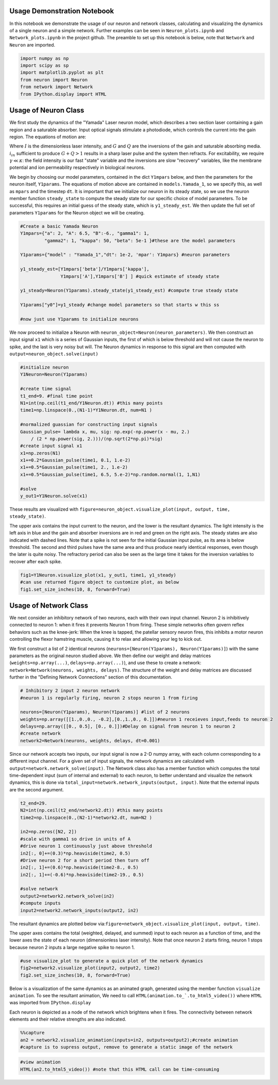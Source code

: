
Usage Demonstration Notebook
============================

In this notebook we demonstrate the usage of our neuron and network
classes, calculating and visualizing the dynamics of a single neuron and
a simple network. Further examples can be seen in ``Neuron_plots.ipynb``
and ``Network_plots.ipynb`` in the project github. The preamble to set
up this notebook is below, note that ``Network`` and ``Neuron`` are
imported.

.. code:: ipython3

    import numpy as np
    import scipy as sp
    import matplotlib.pyplot as plt
    from neuron import Neuron
    from network import Network
    from IPython.display import HTML

Usage of Neuron Class
=====================

We first study the dynamics of the "Yamada" Laser neuron model, which
describes a two section laser containing a gain region and a saturable
absorber. Input optical signals stimulate a photodiode, which controls
the current into the gain region. The equations of motion are:

.. raw:: latex

   \begin{equation} \dot{I}=\kappa(1-G-Q)I+\beta \\ \dot{G}=\gamma(A+i_{in}(t)-G-IG) \\ \dot{Q}=\gamma(B-Q-aIQ) \end{equation}

Where :math:`I` is the dimensionless laser intensity, and :math:`G` and
:math:`Q` are the inversions of the gain and saturable absorbing media.
:math:`i_{in}` sufficient to produce :math:`G+Q>1` results in a sharp
laser pulse and the system then refracts. For excitability, we require
:math:`\gamma\ll\kappa`: the field intensity is our fast "state"
variable and the inversions are slow "recovery" variables, like the
membrane potential and ion permeability respectively in biological
neurons.

We begin by choosing our model parameters, contained in the dict
``Y1mpars`` below, and then the parameters for the neuron itself,
``Y1params``. The equations of motion above are contained in
``models.Yamada_1``, so we specify this, as well as ``mpars`` and the
timestep ``dt``. It is important that we initialize our neuron in its
steady state, so we use the neuron member function ``steady_state`` to
compute the steady state for our specific choice of model parameters. To
be successful, this requires an initial guess of the steady state, which
is ``y1_steady_est``. We then update the full set of parameters
``Y1params`` for the Neuron object we will be creating.

.. code:: ipython3

    #Create a basic Yamada Neuron 
    Y1mpars={"a": 2, "A": 6.5, "B":-6., "gamma1": 1,
             "gamma2": 1, "kappa": 50, "beta": 5e-1 }#these are the model parameters
    
    Y1params={"model" : "Yamada_1","dt": 1e-2, 'mpar': Y1mpars} #neuron parameters
    
    y1_steady_est=[Y1mpars['beta']/Y1mpars['kappa'],
                   Y1mpars['A'],Y1mpars['B'] ] #quick estimate of steady state
    
    y1_steady=Neuron(Y1params).steady_state(y1_steady_est) #compute true steady state
    
    Y1params["y0"]=y1_steady #change model parameters so that starts w this ss
    
    #now just use Y1params to initialize neurons

We now proceed to initialize a Neuron with
``neuron_object=Neuron(neuron_parameters)``. We then construct an input
signal ``x1`` which is a series of Gaussian inputs, the first of which
is below threshold and will not cause the neuron to spike, and the last
is very noisy but will. The Neuron dynamics in response to this signal
are then computed with ``output=neuron_object.solve(input)``

.. code:: ipython3

    #initialize neuron
    Y1Neuron=Neuron(Y1params)
    
    #create time signal
    t1_end=9. #final time point
    N1=int(np.ceil(t1_end/Y1Neuron.dt)) #this many points
    time1=np.linspace(0.,(N1-1)*Y1Neuron.dt, num=N1 )
    
    #normalized guassian for constructing input signals
    Gaussian_pulse= lambda x, mu, sig: np.exp(-np.power(x - mu, 2.) 
        / (2 * np.power(sig, 2.)))/(np.sqrt(2*np.pi)*sig)
    #create input signal x1
    x1=np.zeros(N1)
    x1+=0.2*Gaussian_pulse(time1, 0.1, 1.e-2)
    x1+=0.5*Gaussian_pulse(time1, 2., 1.e-2)
    x1+=0.5*Gaussian_pulse(time1, 6.5, 5.e-2)*np.random.normal(1, 1,N1)
    
    #solve
    y_out1=Y1Neuron.solve(x1)

These results are visualized with
``figure=neuron_object.visualize_plot(input, output, time, steady_state)``.

The upper axis contains the input current to the neuron, and the lower
is the resultant dynamics. The light intensity is the left axis in blue
and the gain and absorber inversions are in red and green on the right
axis. The steady states are also indicated with dashed lines. Note that
a spike is not seen for the initial Gaussian input pulse, as its area is
below threshold. The second and third pulses have the same area and thus
produce nearly identical responses, even though the later is quite
noisy. The refractory period can also be seen as the large time it takes
for the inversion variables to recover after each spike.

.. code:: ipython3

    fig1=Y1Neuron.visualize_plot(x1, y_out1, time1, y1_steady)
    #can use returned figure object to customize plot, as below
    fig1.set_size_inches(10, 8, forward=True)



.. image:: Usage_Demo_files/Usage_Demo_9_0.png


Usage of Network Class
======================

We next consider an inhibitory network of two neurons, each with their
own input channel. Neuron 2 is inhibitively connected to neuron 1: when
it fires it prevents Neuron 1 from firing. These simple networks often
govern reflex behaviors such as the knee-jerk: When the knee is tapped,
the patellar sensory neuron fires, this inhibits a motor neuron
controlling the flexor hamstring muscle, causing it to relax and
allowing your leg to kick out.

We first construct a list of 2 identical neurons
(``neurons=[Neuron(Y1params), Neuron(Y1params)]``) with the same
parameters as the original neuron studied above. We then define our
weight and delay matrices (``weights=np.array(...)``,
``delays=np.array(...)``), and use these to create a network:
``network=Network(neurons, weights, delays)``. The structure of the
weight and delay matrices are discussed further in the "Defining Network
Connections" section of this documentation.

.. code:: ipython3

    # Inhibitory 2 input 2 neuron network
    #neuron 1 is regularly firing, neuron 2 stops neuron 1 from firing 
    
    neurons=[Neuron(Y1params), Neuron(Y1params)] #list of 2 neurons
    weights=np.array([[1.,0.,0., -0.2],[0.,1.,0., 0.]])#neuron 1 receieves input,feeds to neuron 2
    delays=np.array([[0., 0.5], [0., 0.]])#Delay on signal from neuron 1 to neuron 2
    #create network
    network2=Network(neurons, weights, delays, dt=0.001)

Since our network accepts two inputs, our input signal is now a 2-D
numpy array, with each column corresponding to a different input
channel. For a given set of input signals, the network dynamics are
calculated with ``output=network.network_solve(input)``. The Network
class also has a member function which computes the total time-dependent
input (sum of internal and external) to each neuron, to better
understand and visualize the network dynamics, this is done via
``total_input=network.network_inputs(output, input)``. Note that the
external inputs are the second argument.

.. code:: ipython3

    
    t2_end=29.
    N2=int(np.ceil(t2_end/network2.dt)) #this many points
    time2=np.linspace(0.,(N2-1)*network2.dt, num=N2 )
    
    in2=np.zeros([N2, 2])
    #scale with gamma1 so drive in units of A
    #drive neuron 1 continuously just above threshold
    in2[:, 0]+=(0.3)*np.heaviside(time2, 0.5)
    #Drive neuron 2 for a short period then turn off
    in2[:, 1]+=(0.6)*np.heaviside(time2-8., 0.5)
    in2[:, 1]+=(-0.6)*np.heaviside(time2-19., 0.5)
    
    #solve network
    output2=network2.network_solve(in2)
    #compute inputs
    input2=network2.network_inputs(output2, in2)


The resultant dynamics are plotted below
via:\ ``figure=network_object.visualize_plot(input, output, time)``.

The upper axes contains the total (weighted, delayed, and summed) input
to each neuron as a function of time, and the lower axes the state of
each neuron (dimensionless laser intensity). Note that once neuron 2
starts firing, neuron 1 stops because neuron 2 inputs a large negative
spike to neuron 1.

.. code:: ipython3

    #use visualize_plot to generate a quick plot of the network dynamics
    fig2=network2.visualize_plot(input2, output2, time2)
    fig2.set_size_inches(10, 8, forward=True)



.. image:: Usage_Demo_files/Usage_Demo_16_0.png


Below is a visualization of the same dynamics as an animated graph,
generated using the member function ``visualize animation``. To see the
resultant animation, We need to call
``HTML(animation.to_`.to_html5_video())`` where ``HTML`` was imported
from ``IPython.display``

Each neuron is depicted as a node of the network which brightens when it
fires. The connectivity between network elements and their relative
strengths are also indicated.

.. code:: ipython3

    %%capture 
    an2 = network2.visualize_animation(inputs=in2, outputs=output2);#create animation
    #capture is to supress output, remove to generate a static image of the network


.. code:: ipython3

    #view animation
    HTML(an2.to_html5_video()) #note that this HTML call can be time-consuming




.. raw:: html

    <video width="432" height="432" controls autoplay loop>
      <source type="video/mp4" src="data:video/mp4;base64,AAAAHGZ0eXBNNFYgAAACAGlzb21pc28yYXZjMQAAAAhmcmVlAACnxm1kYXQAAAKvBgX//6vcRem9
    5tlIt5Ys2CDZI+7veDI2NCAtIGNvcmUgMTUyIHIyODU0IGU5YTU5MDMgLSBILjI2NC9NUEVHLTQg
    QVZDIGNvZGVjIC0gQ29weWxlZnQgMjAwMy0yMDE3IC0gaHR0cDovL3d3dy52aWRlb2xhbi5vcmcv
    eDI2NC5odG1sIC0gb3B0aW9uczogY2FiYWM9MSByZWY9MyBkZWJsb2NrPTE6MDowIGFuYWx5c2U9
    MHgzOjB4MTEzIG1lPWhleCBzdWJtZT03IHBzeT0xIHBzeV9yZD0xLjAwOjAuMDAgbWl4ZWRfcmVm
    PTEgbWVfcmFuZ2U9MTYgY2hyb21hX21lPTEgdHJlbGxpcz0xIDh4OGRjdD0xIGNxbT0wIGRlYWR6
    b25lPTIxLDExIGZhc3RfcHNraXA9MSBjaHJvbWFfcXBfb2Zmc2V0PS0yIHRocmVhZHM9MTIgbG9v
    a2FoZWFkX3RocmVhZHM9MiBzbGljZWRfdGhyZWFkcz0wIG5yPTAgZGVjaW1hdGU9MSBpbnRlcmxh
    Y2VkPTAgYmx1cmF5X2NvbXBhdD0wIGNvbnN0cmFpbmVkX2ludHJhPTAgYmZyYW1lcz0zIGJfcHly
    YW1pZD0yIGJfYWRhcHQ9MSBiX2JpYXM9MCBkaXJlY3Q9MSB3ZWlnaHRiPTEgb3Blbl9nb3A9MCB3
    ZWlnaHRwPTIga2V5aW50PTI1MCBrZXlpbnRfbWluPTI1IHNjZW5lY3V0PTQwIGludHJhX3JlZnJl
    c2g9MCByY19sb29rYWhlYWQ9NDAgcmM9Y3JmIG1idHJlZT0xIGNyZj0yMy4wIHFjb21wPTAuNjAg
    cXBtaW49MCBxcG1heD02OSBxcHN0ZXA9NCBpcF9yYXRpbz0xLjQwIGFxPTE6MS4wMACAAAAJZGWI
    hAAn//71sXwKasnzigzoMi7hlyTJrrYi4m0AwAAAAwAFUEq0Xzg3/fjOAADqgAP0gIZ2NBVLTADd
    bJhz+Zjgp7dAWowmOaeJwckVzPDxZqpy9pkAGsX6Y6aq633xSQLzSlJ5BSDtMT4KZJ97RHFNhV7j
    hBxpOlODy21dTYjzTAvKlGzxueTRcM1vmI7X4J1VO4L1MVUyA/xy3n2FEirIq2ht6PtWe4unpnsP
    qVMdadu3DheI6/PwF3HD//YWGCRkwnxVJ1LioJgkafM0TKNC9xzA1/PxXefHSQurmPcyWGwmNB1w
    zxMypTp5dFg3rSZQJp6JyxinOhVmWioUjDqPB/Rs2q2HRa2WVptpcjb1D8fIAg8NvFQzQku/yeOr
    aYoT4MWH+2Mear3YGgTdlapq/PePv+OkQEuwUzvGuI28gnKfjCzlXsSKELgXHRoSevJuibOaat+a
    xO5Mm+S4s+rU2lsAcr1tWVLiGUC3WU6FLUtpIrWDEyzGtILXIHp7CWq6oRgAFd6VKbPFMuUkvD11
    MdH9pIQaUWjQuw68NtbLMqyZd2E90HZP1ifWQNzAicUjyGl0ORSVzR1oOlswbiLC7dDGoHpOh2OU
    XoHrUh3yBF9rNqEuprrKIpA35gQ4DG/6ViCEX1AkM2wgzdPmInfYhoJW/+uKj5dKFlHb6TxlmoNw
    3BYbNorYn4fumfc3j/7K4iS2MmOBA8XZ1p3d4SW3frxB9aKs25TtxtvSAdmzWTHvyBzLteinUVJU
    bCcotS9PC6dmUkQcmBUFwTsLoCF55fnQ6pqDJzN7UqlbSG2xJ5y9iZXRyI7k7yhLWmoncSG9SztP
    5SUtvEUtXp6hWjhvDWUpNt1UiSnJH2ypL6s6rZRVZ93mDQ1nZg1jM7okqjqsQKrMs1E0LHD1GJHm
    X/27mphfScJB3L/wfxIOeT4thf4z/daxwFBOd1mt/ClgfIFBB6/oEKJiFMhh2jCVTAsqNAtL5S/C
    +NZBQyKRv0yZH0WisifT0oMdJygtAwNa442WCeZzYOo5sv8U0bJYp6T9xhjXrIuA6QvqXAAtOVmI
    m3Ds+eW3SQOaj87pYV+Ze3Qh2EmKrT7YgTWG3S/2UKxn6Wm0BOzQEbjUTq09PSkoV+oQxy5llXTf
    Z99bEQFRU95K0zzIwB5dn3p8vbRqyLGdUEFEyBqUodVOVygo10lIFABFEZJnb8bv2m8mTWxw9gRA
    I5OCkp3NhpsQi0qWIPcrKuRsZR00219gAAeh6FqRadsIS/o7tBl2++r6yYgCFfHoPVIKEvscXjBX
    /2rZnqQ4idzUvQOKs8KPnnIHYZlz/f7ar3WS08GcNQMqqB9ExF+2al+dnH0Kh9wvpH9J9KvZfs8x
    RCfCP01bIZdYylsuR3Dp6fwHrZ/zDcHGmv1j+1yhzlpb5jDHS4OapNaD6bNr3sJdiJh7dwuIR6xu
    d7bdlGitDhJKRXgLgrkIly2gNRMHPR22X4BLlsmAAgcF5F4vYGM5IoFpbpVXY006N1NbFsx/v1xH
    xAphtJlJUCToCq28YL3XAXbwKfNRADeDU/6O4Q24wdsvOjvL9mn3Pa/8WljCMA82BgYmiexwi6cW
    2mnRlMqw7Lv7Rx7Bekq99lE41gBf6Fq9kt9dqRb++DFjUuoNlsLDQSgKKbJqKnnhQ+72Pj1zZkEt
    2TxRWTAxpdu6IdIZ+8dI9Xm63OvRM19oHUEQZfnk4cH5ZxomlwE0yPx5iAiXXZHkJphNdwpx4y+x
    GGyJSVDtNQuP57STjbtMmvNJk0SrQTV+hdGPxbB6JpyQdxacmfP7cpgj1ghHyfnpbLuxm5BXe++P
    JaMfSF+8702050tYQtLm3V0A0mrO1V63Ft2E2hd6/GAkac92FvUbE93Hs+gVWdqFJcNW0iZ8NdVa
    Y6xcqbc+4lT/9Ndu7T+0cT1u1CdL0YwiZ9TuXSCznrXrC+phsKwc/JSphPeJKvlJ5ZkLwXuFRppQ
    EzrX0C02tx99EcI5u5BIAY9dAlEjumc+c6GYyqh39B1dmY/Vg0kW1UAFiUsXD3237Hn01ynwoYup
    JT9R1V8wOFvrULLrkBJcRgoyiNIUc2ulWgtu/c3Ta563WMHpxHIAq6VKzKU7HkrjesnWfkZLkZpW
    8QvoFIH8cBpvJgVZ7pAVdpp0++TUJdRUcSr01Pdxjf5IVQvQFCyqx+SEnpkUh/XshoyjPGFucUIR
    zwU340CFHB4HSPAnbQu6bRWN6mPvi8hJLYlY7ITk2NGVTzcYOACHlNF4hmT+2SC3GHgeQI+6GN/W
    Yd4FPfI08SNPLJzzzaqVrHR/1d7Kyzsd5hiVtrmaTZOq7XujaVlLJ91SISipRv+e7i9m8XmJOrOQ
    n3QgyjO6ULuSjDix9JUEoa5wA9foI7Bn9XzziEW+lf254Y5J1kUPtHs/Sjdy3fNbegPFj/WI2Msm
    y3ztb+Zl8nlayiRHgcFio3MWEYtNTXsT0EpBXQVNFlIAyYBX+Ea6ZNXxwFKKzOvz7jL8CgW/TQ58
    GdNBA9zH+1xHVSQdeC947J8mt0BKrbANw2xp6lSjf9cAGx//kjG9q8GMzoGyagAA+66WgUusuLpJ
    b/vS4Zk5yxZ0P65ODyYCtkVjHFXT5hcEd6CLwbcRXM/vfurfeOl6NVziL6OeU5eVKN2jafiZ5foO
    6pAZYUEyXyZI8BXmLSmOqZwn+EeXt3Ikdq4VbqXhYtuK4bEiIsYnmftyuQ7s7YZq2onAsR5OacCN
    8o2zCcNCkTfJkt+9x4V+31s1yjaZq4krig9pJMBRD+FHFKDvuyUvZhf1vvUCZwAy9cGIh/Qc1EY0
    u75U1itg8d9WA9k0ABre0Fe2XhQ410IrcJhynBLej3avLiQv0n9VMC77T9HGXneFKb+AFbeLEWc6
    Tb0HmckDZLcLmf9DVaGiOMq6bfPPCDQBnP8NfDRjUr7zt6weVyeXxg35MW14dSuZ+xzOGGSadvhK
    FmI280VJxmQBTOYV8oHVLA19rBtpRXmyaG5iSKQZWiGxA9LCxgQxyU84HST3QzonsrkUXESNmpVN
    bsDYDwfGH0oHyhFgB7LYsdnOL6DrAH0kQGVekpOCq2kL4i3FTlGU11MlF0+hTfUqhshkFtyFDPn1
    BJOpu0Tx7BqnxCrdbx8K6uUWI3xvHjO/fgB+gGBdR1B2NlOzoxIXHXr158ezKawjsTSb9sTZgDEV
    XQyAAAADAZUAAAC6QZokbEJ//fEAAO57rZUHqKAJ9axQf7k/zRcprk4b4HXKoVZQaAdnipcXq3Ok
    +lm0rQObvcvKSSILSTU8mCGuG0L9FGaH9/q5LYP3oy5mw85IbUot/Ay87cELtHi28smvA815LFaK
    Qvg1aT0lhHiDdYPLLDXLwHqDdjkEZWnxOntifKnJkcr1dG4EfQfusUvjFeYA6KTuwHuEqQjtuFmH
    +lJT1cnMkCj0kL51V6Jh8h8lkHnYx8ypCZmAAAAAGkGeQniN/wAP3O3OxAuMHSn4h19GEcoj5LS9
    AAAAGAGeYXRF/wAUbhWtaO4gGXUXVXyy0kjvxgAAABEBnmNqRf8ABxhChpMNT7LtgQAAACBBmmhJ
    qEFomUwIT//98QAAqPsRdk8lCgGpaaC/FMxGcQAAABNBnoZFESxvAAtZgZIssFvdABaBAAAAEgGe
    pXRF/wAHE8XKwwwBsFEEiwAAABIBnqdqRf8ADiQQu82vDacgCewAAAAVQZqsSahBbJlMCE///fEA
    AAMAACLgAAAADUGeykUVLG8AAAMAAl8AAAAMAZ7pdEX/AAADAAMCAAAADAGe62pF/wAAAwADAgAA
    ABVBmvBJqEFsmUwIT//98QAAAwAAIuEAAAANQZ8ORRUsbwAAAwACXwAAAAwBny10Rf8AAAMAAwMA
    AAAMAZ8vakX/AAADAAMCAAAAFUGbNEmoQWyZTAhP//3xAAADAAAi4AAAAA1Bn1JFFSxvAAADAAJf
    AAAADAGfcXRF/wAAAwADAgAAAAwBn3NqRf8AAAMAAwIAAAAVQZt4SahBbJlMCE///fEAAAMAACLh
    AAAADUGflkUVLG8AAAMAAl4AAAAMAZ+1dEX/AAADAAMDAAAADAGft2pF/wAAAwADAwAAABVBm7xJ
    qEFsmUwIT//98QAAAwAAIuAAAAANQZ/aRRUsbwAAAwACXwAAAAwBn/l0Rf8AAAMAAwIAAAAMAZ/7
    akX/AAADAAMDAAAAFUGb4EmoQWyZTAhP//3xAAADAAAi4QAAAA1Bnh5FFSxvAAADAAJeAAAADAGe
    PXRF/wAAAwADAgAAAAwBnj9qRf8AAAMAAwMAAAAVQZokSahBbJlMCE///fEAAAMAACLgAAAADUGe
    QkUVLG8AAAMAAl8AAAAMAZ5hdEX/AAADAAMCAAAADAGeY2pF/wAAAwADAwAAABVBmmhJqEFsmUwI
    T//98QAAAwAAIuEAAAANQZ6GRRUsbwAAAwACXwAAAAwBnqV0Rf8AAAMAAwMAAAAMAZ6nakX/AAAD
    AAMCAAAAFUGarEmoQWyZTAhP//3xAAADAAAi4AAAAA1BnspFFSxvAAADAAJfAAAADAGe6XRF/wAA
    AwADAgAAAAwBnutqRf8AAAMAAwIAAAAVQZrwSahBbJlMCE///fEAAAMAACLhAAAADUGfDkUVLG8A
    AAMAAl8AAAAMAZ8tdEX/AAADAAMDAAAADAGfL2pF/wAAAwADAgAAABVBmzRJqEFsmUwIT//98QAA
    AwAAIuAAAAANQZ9SRRUsbwAAAwACXwAAAAwBn3F0Rf8AAAMAAwIAAAAMAZ9zakX/AAADAAMCAAAA
    GEGbeEmoQWyZTAhH//3hAAADAD97K4RQQQAAAA1Bn5ZFFSxvAAADAAJeAAAADAGftXRF/wAAAwAD
    AwAAAAwBn7dqRf8AAAMAAwMAAAA3QZu7SahBbJlMCEf//eEAAAMAP3srnGC/6ALSqqvPAqGDJkEr
    t125hLFtb+3aCkCgV4G1YISUgAAAAA1Bn9lFFSxfAAADAAMDAAAADgGf+mpF/wAAAwAcVvcDAAAA
    TEGb/EmoQWyZTAhH//3hAAADAD97K5xg0RgBeCUM9fWJxumZVXvcq+twr8ELvxGdTQEQtSl46wAE
    Re+qCDxr308KyDJL4iV2zM1+ryMAAACEQZodSeEKUmUwIT/98QAAAwAKxSN4gCbFb429pB6CTAh3
    K3ZAQcyWYs8FBJob19h9EhX2EJmWe0tLUY+M6cnNiki9J7om8nPEl0oyuRXFT92qu3TNT7fGTY9l
    WKkcD+ceiZgr7gQl2g+92LkwLqM9XtPpiEHhMaiVNVsygoNRZUg4qC3BAAAAy0GaIUnhDomUwIR/
    /eEAAAMAP3srnGD6KgC2AUtEac7hYMJf07SSDR3atNXBNWlfNOerADqw0sZTZJZaBPBX+Vt4umJH
    C8+SGYSDMqiK2j+gpEZMWKgVUz58+T+Fp4pQkwPU+fYwaHjK6CNJZfFP8hSf6GEt5Ig4G0d+vwBA
    gE45XHZrDZc3KIEnpL5IjMnxJ6U9mdRO76FR1tlp17z69+RCRsHEJuq470YaUF7USbAgeoc/rmhY
    YZ/n6yCn8PMjVaD7HcFr2zvb+IuwAAAAyUGeX0URPG8AAAMAuBLPFZRACXOmsVEVL151Y5SHNfzc
    H31yaQkDCQhv6PCV1c3svamTQR4bsH7ngTYW/mwHq/xfj+PP1EMPWR89jndQUcUau0lcDfr0NgRK
    R3nh08XFqDDpRrmitB5wHSXN4c/ysoXWLhzA4y59NVN6Y16wLMRqHlt1pJCl3QnGHhePRjM4pbd+
    cvVlquhWgbJ3o5CQ/LNqiqPvUq5zUc32Y56+Vpezj0ystu0BTaCEiaETZgUjA4gERqoMyccLuAAA
    AEQBnn50Rf8AAAMA5/uTwABxmWSclnHetagDmbg44etXgCUkPfXZtriyqE4SfzASTi8CU9q3CzrQ
    Hcg5zT9dCLyhc+18cQAAAF0BnmBqRf8AAAMA6MeAALz1scuYSaZlrMseH2zFkvQSsXMyzioUx7Ik
    jEx/Z19Ddx2Qk1ESAP3yO6+pgZaLpbBD0WYa+Nk35M6vV6iR6EtBW71LxPnyFWZKQvBcOEAAAABL
    QZpiSahBaJlMCEf//eEAAAMAP3srnGZSegDlK4iF+HQPGSYuDPV137G8O2MfeHWX2Gm+WI488p4s
    7Cb6aC/3728aiFu5gNfzakSxAAAAZkGag0nhClJlMCE//fEAAAMACsUjeIAmxauIJXdpbQ/rXP52
    dcrGBBDRifU3dH2vq1loZj5vR1ZOTpprIjfJ8U9EhPTIDJlT1uacjQAn4quMvFksZDsSYaeyxHL+
    eh945XRRQ/T0gAAAAFxBmqdJ4Q6JlMCE//3xAAADAArFI3iAKFHnfCf++/b/vTY7qnwT7Y1lCnl2
    QYR6gdz01VplLD3eUCbiNe8biU3bxHRB5tXvnz+8JEPBj0iQjy0ZE5jpoEcO/CsOiQAAABdBnsVF
    ETxvAAADAF5suRvwfuYGl9iRQQAAABEBnuR0Rf8AAAMAdWzLsTMp6QAAAA8BnuZqRf8AAAMAdWzE
    4gkAAAAbQZrrSahBaJlMCE///fEAAAMABY/gj1l2OJvAAAAAD0GfCUURLG8AAAMAX3h7PgAAAA8B
    nyh0Rf8AAAMAdrxmIIEAAAAOAZ8qakX/AAADAHagrPoAAAAVQZsvSahBbJlMCE///fEAAAMAACLg
    AAAADUGfTUUVLG8AAAMAAl8AAAAMAZ9sdEX/AAADAAMDAAAADAGfbmpF/wAAAwADAwAAABVBm3NJ
    qEFsmUwIT//98QAAAwAAIuAAAAANQZ+RRRUsbwAAAwACXgAAAAwBn7B0Rf8AAAMAAwMAAAAMAZ+y
    akX/AAADAAMCAAAAFUGbt0moQWyZTAhP//3xAAADAAAi4AAAAA1Bn9VFFSxvAAADAAJfAAAADAGf
    9HRF/wAAAwADAgAAAAwBn/ZqRf8AAAMAAwMAAAAVQZv7SahBbJlMCE///fEAAAMAACLhAAAADUGe
    GUUVLG8AAAMAAl4AAAAMAZ44dEX/AAADAAMDAAAADAGeOmpF/wAAAwADAgAAABVBmj9JqEFsmUwI
    T//98QAAAwAAIuEAAAANQZ5dRRUsbwAAAwACXwAAAAwBnnx0Rf8AAAMAAwIAAAAMAZ5+akX/AAAD
    AAMCAAAAFUGaY0moQWyZTAhP//3xAAADAAAi4QAAAA1BnoFFFSxvAAADAAJeAAAADAGeoHRF/wAA
    AwADAwAAAAwBnqJqRf8AAAMAAwIAAAAVQZqnSahBbJlMCE///fEAAAMAACLhAAAADUGexUUVLG8A
    AAMAAl8AAAAMAZ7kdEX/AAADAAMDAAAADAGe5mpF/wAAAwADAwAAABVBmutJqEFsmUwIT//98QAA
    AwAAIuAAAAANQZ8JRRUsbwAAAwACXgAAAAwBnyh0Rf8AAAMAAwMAAAAMAZ8qakX/AAADAAMCAAAA
    FUGbL0moQWyZTAhP//3xAAADAAAi4AAAAA1Bn01FFSxvAAADAAJfAAAADAGfbHRF/wAAAwADAwAA
    AAwBn25qRf8AAAMAAwMAAAAVQZtzSahBbJlMCE///fEAAAMAACLgAAAADUGfkUUVLG8AAAMAAl4A
    AAAMAZ+wdEX/AAADAAMDAAAADAGfsmpF/wAAAwADAgAAABVBm7dJqEFsmUwIT//98QAAAwAAIuAA
    AAANQZ/VRRUsbwAAAwACXwAAAAwBn/R0Rf8AAAMAAwIAAAAMAZ/2akX/AAADAAMDAAAAFUGb+0mo
    QWyZTAhP//3xAAADAAAi4QAAAA1BnhlFFSxvAAADAAJeAAAADAGeOHRF/wAAAwADAwAAAAwBnjpq
    Rf8AAAMAAwIAAAAVQZo/SahBbJlMCE///fEAAAMAACLhAAAADUGeXUUVLG8AAAMAAl8AAAAMAZ58
    dEX/AAADAAMCAAAADAGefmpF/wAAAwADAgAAABVBmmNJqEFsmUwIT//98QAAAwAAIuEAAAANQZ6B
    RRUsbwAAAwACXgAAAAwBnqB0Rf8AAAMAAwMAAAAMAZ6iakX/AAADAAMCAAAAFUGap0moQWyZTAhP
    //3xAAADAAAi4QAAAA1BnsVFFSxvAAADAAJfAAAADAGe5HRF/wAAAwADAwAAAAwBnuZqRf8AAAMA
    AwMAAAAVQZrrSahBbJlMCE///fEAAAMAACLgAAAADUGfCUUVLG8AAAMAAl4AAAAMAZ8odEX/AAAD
    AAMDAAAADAGfKmpF/wAAAwADAgAAABVBmy9JqEFsmUwIT//98QAAAwAAIuAAAAANQZ9NRRUsbwAA
    AwACXwAAAAwBn2x0Rf8AAAMAAwMAAAAMAZ9uakX/AAADAAMDAAAAFUGbc0moQWyZTAhP//3xAAAD
    AAAi4AAAAA1Bn5FFFSxvAAADAAJeAAAADAGfsHRF/wAAAwADAwAAAAwBn7JqRf8AAAMAAwIAAAAV
    QZu3SahBbJlMCE///fEAAAMAACLgAAAADUGf1UUVLG8AAAMAAl8AAAAMAZ/0dEX/AAADAAMCAAAA
    DAGf9mpF/wAAAwADAwAAABVBm/tJqEFsmUwIT//98QAAAwAAIuEAAAANQZ4ZRRUsbwAAAwACXgAA
    AAwBnjh0Rf8AAAMAAwMAAAAMAZ46akX/AAADAAMCAAAAFUGaP0moQWyZTAhP//3xAAADAAAi4QAA
    AA1Bnl1FFSxvAAADAAJfAAAADAGefHRF/wAAAwADAgAAAAwBnn5qRf8AAAMAAwIAAAAVQZpjSahB
    bJlMCE///fEAAAMAACLhAAAADUGegUUVLG8AAAMAAl4AAAAMAZ6gdEX/AAADAAMDAAAADAGeompF
    /wAAAwADAgAAABhBmqdJqEFsmUwIR//94QAAAwA/eyuEUEEAAAANQZ7FRRUsbwAAAwACXwAAAAwB
    nuR0Rf8AAAMAAwMAAAAMAZ7makX/AAADAAMDAAAAOkGa6UmoQWyZTBRMI//94QAAAwA/eyucYLWg
    BXOwHhWc5zWOPWSRWJKxTVw8XAxiY5h0C6IVJg+9uPgAAAAMAZ8IakX/AAADAAMCAAAAR0GbCknh
    ClJlMCEf/eEAAAMAP3srnGDS8ABQLVqG9Rj11CwkWUOXg/c8j4uAre70kWwuQK/mPu19ximt0bOP
    eU/DWUf8dITNAAABKkGbLknhDomUwIR//eEAAAMAP0Q9cyfsj+bAC/1hGTZnkN/vTPdpud/coljt
    FWTNfFLBtMExsH6SP6b4mtJIgK6LoKYZAaKRcqS/9tFQ2XSBIHQkneeUz26DNz47FCbr88egGkvM
    Ugchovh0GIwyvlQAz+ryFUAvRgDP8V+5Rfbl/8sdRae2O7HWumntOzfTf6O6d3unVAMcWdKEAJhS
    2PxlJzJWZjtuv0ChdBBlybTbJbVEEE14QhvG5qCxXiy5ICfCLV1eFYvQiYrJUK0zNWZRohSkni0B
    kLjV2+lA1Q00vYjYXb1uz1kySfOcDXi3uXqFgHBh1ilU/vPK9KwiC6UpTFRaKbbks4WMdjyIdsoj
    JbHwXSoi0BKcjhFTCU98mjoBmTlCIOqvV5QAAABhQZ9MRRE8bwAAAwC6Iu8AAmlsGvH0V2Tt+JOt
    WRmCnRnwkUX7eWuLWgIvaJrhokx+zg7e/4A85uaxmlnMca3FGo/k0eNYjmNw47P4C30aTkvHC3Gs
    xm+Kv9Dl6Z50W86umAAAADQBn2t0Rf8AAAMA416eAAOj+t6UMsVroNUIak7DWoSUJ/8u8GOU7Ab8
    lExGCB8dj8URc2KBAAAAmgGfbWpF/wAAAwDlCtdrQAW4h3d/f0i0BLwUYA/SCIWDYhB0VpAtHgez
    mPx8Go8weFvdM9/rNxk0OlJh1csKgasy2F2rL8oriL+KGYwLvbV5wgpq23/4i1UNzgeKwGjnDKB/
    48a6NEub1SwFflkPDRIcA+CvTeIovK6jNVGe3V2PO+RBz8EHMVj0GJMAdpVuqQIPq72NqHuaU4EA
    AAB5QZtvSahBaJlMCEf//eEAAAMAP3srnHMlV6gCw+uf6NiJV4H20r1d+gCe3StNX/5vuATd2/p+
    meeT7d4LAPoOeMIBUXSaRLc8pRrCI3LvhwBk4KdkZluO8jWA8Ddjl2+inVhnCIUd1aEqpNhC4WZs
    bRu7dWN9oskIUQAAAGtBm5BJ4QpSZTAhH/3hAAADAD97K5xg/WwA6RdLorsct3Awk0ef96oPkVUM
    8Q8z9ReSGhbDJ7PX6vPT86Y+h2pdTTx5415liYO431ec272IpQSvqA6tnZzqDKAoXeh+M6luI1f3
    CzjoQPOqzAAAAHBBm7FJ4Q6JlMCE//3xAAADAArFGdQBBEFnqEh1w33KcP8oHYNP13UEdK0IrvIL
    jHkCcbRZaYpdCf5Ii50/i1FmZnnqgm0AEFR3QJE5u9L2ibamgh58D8xbUYc+YFY4AjPWhwIsgcD5
    vR2OZBYgSUpAAAAAP0Gb1UnhDyZTAhP//fEAAAMACn0yIACIxk2Juc68m1MqP5hHf4e6EV8jVWqq
    Sld7xmNU5pXVT3akjTCmJtsexwAAABNBn/NFETxvAAADAF5sw7kyydvgAAAADwGeEnRF/wAAAwB2
    iwueNQAAAA4BnhRqRf8AAAMAdtvWfQAAACxBmhlJqEFomUwIT//98QAAAwAFh5F6j4AbemONZmeI
    yHurzapvXq/Kd9UFgAAAABJBnjdFESxvAAADAF+/W8vQd4EAAAAPAZ5WdEX/AAADAHaLC541AAAA
    DAGeWGpF/wAAAwADAgAAABhBml1JqEFsmUwIT//98QAAAwAFQJHcvMEAAAAQQZ57RRUsbwAAAwBf
    v5iKwAAAAA4Bnpp0Rf8AAAMAdosj5wAAAAwBnpxqRf8AAAMAAwMAAAAVQZqBSahBbJlMCE///fEA
    AAMAACLgAAAAEEGev0UVLG8AAAMAX7+YisAAAAAOAZ7edEX/AAADAHaLI+cAAAAMAZ7AakX/AAAD
    AAMCAAAAFUGaxUmoQWyZTAhP//3xAAADAAAi4QAAABBBnuNFFSxvAAADAF+/mIrAAAAADgGfAnRF
    /wAAAwB2iyPnAAAADAGfBGpF/wAAAwADAwAAABVBmwlJqEFsmUwIT//98QAAAwAAIuEAAAAQQZ8n
    RRUsbwAAAwBfv5iKwQAAAA4Bn0Z0Rf8AAAMAdosj5gAAAAwBn0hqRf8AAAMAAwIAAAAVQZtNSahB
    bJlMCE///fEAAAMAACLhAAAAEEGfa0UVLG8AAAMAX7+YisAAAAAOAZ+KdEX/AAADAHaLI+YAAAAM
    AZ+MakX/AAADAAMDAAAAFUGbkUmoQWyZTAhP//3xAAADAAAi4QAAABBBn69FFSxvAAADAF+/mIrB
    AAAADgGfznRF/wAAAwB2iyPmAAAADAGf0GpF/wAAAwADAgAAABVBm9VJqEFsmUwIT//98QAAAwAA
    IuEAAAAQQZ/zRRUsbwAAAwBfv5iKwAAAAA4BnhJ0Rf8AAAMAdosj5gAAAAwBnhRqRf8AAAMAAwMA
    AAAVQZoZSahBbJlMCE///fEAAAMAACLgAAAAEEGeN0UVLG8AAAMAX7+YisEAAAAOAZ5WdEX/AAAD
    AHaLI+cAAAAMAZ5YakX/AAADAAMCAAAAFUGaXUmoQWyZTAhP//3xAAADAAAi4QAAABBBnntFFSxv
    AAADAF+/mIrAAAAADgGemnRF/wAAAwB2iyPnAAAADAGenGpF/wAAAwADAwAAABVBmoFJqEFsmUwI
    T//98QAAAwAAIuAAAAAQQZ6/RRUsbwAAAwBfv5iKwAAAAA4Bnt50Rf8AAAMAdosj5wAAAAwBnsBq
    Rf8AAAMAAwIAAAAVQZrFSahBbJlMCE///fEAAAMAACLhAAAAEEGe40UVLG8AAAMAX7+YisAAAAAO
    AZ8CdEX/AAADAHaLI+cAAAAMAZ8EakX/AAADAAMDAAAAFUGbCUmoQWyZTAhP//3xAAADAAAi4QAA
    ABBBnydFFSxvAAADAF+/mIrBAAAADgGfRnRF/wAAAwB2iyPmAAAADAGfSGpF/wAAAwADAgAAABVB
    m01JqEFsmUwIT//98QAAAwAAIuEAAAAQQZ9rRRUsbwAAAwBfv5iKwAAAAA4Bn4p0Rf8AAAMAdosj
    5gAAAAwBn4xqRf8AAAMAAwMAAAAVQZuRSahBbJlMCE///fEAAAMAACLhAAAAEEGfr0UVLG8AAAMA
    X7+YisEAAAAOAZ/OdEX/AAADAHaLI+YAAAAMAZ/QakX/AAADAAMCAAAAFUGb1UmoQWyZTAhP//3x
    AAADAAAi4QAAABBBn/NFFSxvAAADAF+/mIrAAAAADgGeEnRF/wAAAwB2iyPmAAAADAGeFGpF/wAA
    AwADAwAAABVBmhlJqEFsmUwIT//98QAAAwAAIuAAAAAQQZ43RRUsbwAAAwBfv5iKwQAAAA4BnlZ0
    Rf8AAAMAdosj5wAAAAwBnlhqRf8AAAMAAwIAAAsXZYiCAAz//vbsvgU1/Z/QlxEsxdpKcD4qpICA
    dzTAAAADAAB4HShe6DhKq9DAABtwAG/MTtvaYSlMAAbtRiarQQ6+jAo8W7JPXLPJzHIrmzgWyAvA
    T98MKGDpPUZJpUaEe4lyzebmo8svaWoI9RnuM20bdMKy/nasKhAI0DIr5A9e7taa8tmN28N6SM72
    achOXlzxV4Iyv4uauE1MjNX17h8wGB8AL4TxQeblFNDqJ67VQia8wnP1xusZ4DPCVGsyAvitcyu/
    AtY1NDeoAWeXs7NbE5sn4ieJigUDYLMVbriqbu7Ba9WOP8S15V7jtoL3/Z5r/bnPmGDzmjB0fqKT
    49vzuDcNfJEQ2A7NtxCVT8b/L3NuWVwtlTsER4TDfeBmy6pRy+dHjacsuht+irOGgTwRFrrXemvr
    9osHmoB8FKgiK91+Wt8uky/sL/xvib248vjmcvU90OxANjBQBNiWsVNvCd/g+x+rIAdwlB0Za8QS
    siFDv8cWPGE/Fer2AnB5kDtbD/jZJ+lSmBm11BQ0o8Tu8fMEFzzKklONammpKcFya0fQanGWHhyG
    k5WfC1s8cG/k9Q1NsM1UiN76BI7usBWHLomDbowPCvMFXyUgsq5AYBjCFppYqRA7TJsMzaiUNV4z
    clEBkze2gpb0NToTWKtCHdUEZuDqBPxs5qXeU6DsbHJn1ht7oRP64yLhEHb0geWp6PJJW5+D63qw
    CEfgPpo0CJEF0lzjaZbi2wVfYs2Q4W1W7fTPiBNIu2vV9YJ8/pxnbjkhYZBPLbmWKtNOSXqKsn1J
    D0K2kQBXYvmJ1hpy/viRm24Vmgry6ReKdorTReSQCGWT+oFu/IGHWmOwlK8LMG0FLS3afoSOQfCm
    p5ZIsHEzwnILt+7hBVv7iwYJ99vt6+Lth99wflbSA6dFtG+ycnORDcVOF19PYPllkfIwDCmsxqjI
    z2/fKlNk0Z12wFcpcBEH33n1gSEsG2XildUmpGETCoX7vPm5Wu2MQBwzwamDjORb0xWlAwqnC98l
    RjC2j9+U1TSAMdV2RXU5nka1OEBoQsMlHJhxyvd/ol+ZLQOBjson0c0PCoYWcl9zr7mtgM3Z/H1l
    p0wdnY5oPLz5s9FedjollFO/p41IEH+mV3lVQ4UwM4CUysAmulLYZfzsjpVtnImN0+b0b27+6nlQ
    cY3O0GhQcbK7zW4i5bEXZun9scoIfVPRz8YHyPCvWIeEgTtyq0MRjfjpPMEKTtet9LgcJGQTbFjr
    Pzcg4zedbZWcLKT219yi8uG4BmRaCwHn2oC/17LRtZZ/1kgXo1Co69nC+6Qz/4lR4gUi4cMs1fUL
    GMiAQ4zJajZ+65IG0ccU29rR8r7CXABx6qoLwDgyaPSfGIeWPsMW78g5FabVpLPATQhjnojCoUle
    bQagFhA5WZ9UkoUObmB53W2ry/Kbfy9iWvstignCHrtBL1x0jE7r2CSN0vIdrN1Y0I2zN7UQqFnw
    udXcOf8ELqNhhpOF9EsOYUQnEXlZYFALAN6AvQ9YnTcd99K5A5orzLrm1locslSNJ80CNT+3MHZc
    thf2kgiXLLVmB7teacoPt7HGpUKoo7yQaRq/KCHdzF+CGlKqVky3N/P9yQLQcxEC12ftjPr4xDSS
    aKvAs6n+aWaEFs2gbKltARgEBPpGh4XCx/uT4wlUP4PhLP/TYSxRZOk/v6Z2qEIm7cd8hurKfoSB
    9aYWTHTyMfdT1Cazc83UGrfiRWvX9kb83bIYt75qIS2NYOr7Zd3y49KZHABadBMDNrASkkCYfUQq
    OXh6SqADsM+rDxXAsFUsfFVIlZEQecabq2Q4HNMfb8wRiiXRzTszuETQH1rME+IVEn03tJL4UAAA
    PGcbDdnsbMNH5g22eqeenloj2qCIrBpsdNghu3EZppxcudYRXEkq/vhiVfBLjjfSl6xSQqJvcJPG
    nuBiB7yLSdrR62wXNxwR/eHHhHqIlPPAyfWQHWD56F7n5Q8KfdhBMCkAMR0H4ebrQ3xWmXz/zEaA
    i3TIIVYppkT/p1EFrL+zNP2glD9q9iT2U/8xRxyZaXlnRgmLZ4pRfYR3s1NlRWqRBMeKZms8/PnL
    XLiYnNAuFUAFOGdAIjm/PKyz7F1JF6/X9IEQXNwYa0/qOS+UkfssWebsrThcEyu1J0AZpd9pkXTz
    aPMU5CC8nGsrC6zJmPyw73fiPukY2eMWqiFaqc0SqFuAEkUq5/v/BfihbPGaKq/00lzfWxEUaX7/
    c6GJszeFzEyKCO3wNwARAwDG1dBxVHqjVMPzk/QhQs8Hb4xxg+y9OZn0FZadzJ/9QuJYLROmzpfE
    jNq6wcl8gkfnyuFlnkpTFTQoxvBsiJkvpyBJNlF2sPgKQb8RlAtGMBOQA/kCXCJUI1NgHPS0/tx0
    8itrgiagNuhgdYfMzVY/E7w8bXA268uIVVhtNFnl8sr1U3yAG7e4JFvkkg5h6AGG97R6TFu42IWJ
    Jt/1qhAShBkECRutaPUE4nC23p4BelnxaHGICZ/dhh0VZSitBaS8+Ysf3HmDiAoDOTfg6CCR14J/
    qAJ7v0aR/ofRR+5dJBgXMNp5TbjPmbJ9qp8sEsFDnPRWHUTQpFWwg8FkX0rxlRXgfXF9oDBUsXk8
    gLeCWGDsGGVQ8bKVuKZLUea4MDZ9VQz7MzRXYK+wOAlk/vv7qitG0JnLbKvw0OXspLBA8Sw6kdCD
    4KjXrCd2T8ZselQKGn73MMeCSjeARGRX7ebps2H10JmCqcYLkRCfyjz7QCHGsfapeGgGq6bAgXEW
    mRxuqJj+0FXuNxsP1GxybNHIu9YAfHsF10YAHmEdg/EI574WNnebLcisL8xppEAnK7T7TDh0WEaV
    G+8g+XTCj3ZBgDDumSQ+0rqAYFlzqbfdd4nDH7D3fLS2U1aneI/aFhCF7ETzVqS8LakWw4jG7qQw
    TVOvRQ19920R7jjO7usiQSj1LTkzQTqm/516cDc8TxLrd69vlsYSm5LMeNUOC9M4u9Hu6Aui5e8x
    RmI3CopdJ/tuPKOnn3OPXFZVcKdija4ZIoYdVIPlVMOwxjnNtKPMQy9W4AAkx1jGxLfuj1polgw+
    wRN4NawUUPaotAtMWUA1O+WXtgrWC4olD1ibxLdOf1GU9SWseNWTlYoEjRk1bmD38qj0neth64f1
    QCzUUZ6BZ5IuM7rK481D8g4Dv7K1iNmYfOwKt1Bg5y64xkZMC4PiqBjolm7uchWh5WXqstv2qpvc
    mvRBovST1kgX4eZk3HnhyfoC7n+Aow4bwGV2y2FYdsPsonYPu8HQ3t6zVgX1bkrVHvY98O5cTkmW
    y6xmXPcreWDVLcIyNgJnCTwu9NguIXCY53OMap9vwR2Az5ToPZ0TQifxAAjlKYvBUMA2ZWbED/jf
    V3VScQZByTxC7Ug0O3tEIDtrnQ4D1NtWt0mM6T3iUuAMtMJPZXuxZ3ztWbsRh8/2p8co4Z7jdv6z
    1SFndOgIboiBg8hg8nTH7JrtbUjRr4du+beGTha6X9XQqrwlc1PrZrpVjNLnprW+C/dvK9klC45i
    Ar/R6eC9bjjWeQKZp3NZJAvxvKsvks15NdQt6WsHSXmDn6cKUbthXQ7nIMzkQUnfnEfB4WD9pxZZ
    JMjqFUhHy7W4TN6AFCi4P7OagewxQ+kM+RnQg2/iUDlBSvo4MBPPmn2Kyyx6VU6eUQk05NhQtd1R
    zFVKNZwVzhUg4DbORO6AS4afrROPjdU44ytOM6YRcRxLqEiyPWdLeSMrrQ5/z8GLN6mO4L/fBKZi
    Ry6UUj1c4wAbKXPuQAAAAwBEwQAAADJBmiRsQn/98QAAozzboAnvFaJGQAbQ+TbfmD+IAS6X7i8F
    6t98OzoHGmsQmMeiaRB+egAAABhBnkJ4i/8ADi35yTJ14zWQfzcYcEVUh8EAAAAXAZ5hdEX/AA3R
    QwVtqxeketPmTBEMq2EAAAAVAZ5jakX/AAbWKiRaNE3Upu8ciQuAAAAAI0GaaEmoQWiZTAhP//3x
    AABSPx4wAb6UZpWnSeZIrJpfufVIAAAAF0GehkURLG8ABXou4JTPEgWhEsQRXlEJAAAAEQGepXRF
    /wAG5ei5ykKOI0AIAAAADwGep2pF/wAG6kYrJQDZgQAAAB1BmqxJqEFsmUwIT//98QAAUY7BJV2U
    TgRKBEiHoAAAABZBnspFFSxvAAWIwMqJJCVYorTFueR9AAAAEQGe6XRF/wAG6KJ5g1WYQNSBAAAA
    DAGe62pF/wAAAwADAwAAABVBmvBJqEFsmUwIT//98QAAAwAAIuEAAAARQZ8ORRUsbwAAVoqqFK2p
    8Q8AAAAMAZ8tdEX/AAADAAMCAAAADAGfL2pF/wAAAwADAwAAABVBmzRJqEFsmUwIT//98QAAAwAA
    IuAAAAASQZ9SRRUsbwAAVWQ+grNrfGBAAAAADQGfcXRF/wAAa96hgq8AAAAMAZ9zakX/AAADAAMD
    AAAAFUGbeEmoQWyZTAhH//3hAAADAAA3oQAAABFBn5ZFFSxvAABWiqoUranxDwAAAAwBn7V0Rf8A
    AAMAAwIAAAAMAZ+3akX/AAADAAMDAAABF0Gbu0moQWyZTAhH//3hABk9OR1GIKdID3sr+ulPtDKn
    7rbh8LR3JEushYUofRlB9Ca5zV4N8oBWpvZFkZii9mSo5KlYsE0Vqh9EhCKZxjVnVB/OkK27D8pW
    Ylo+jjhCLHgQ1OnSpNUCW/qEd9Jce+rZDVjzJNwuvPnRN/Z332KlEy9hbm2Ebe80Dqox5kF6pGmI
    JTsSV7iIvnsYV8U7HT0O4H19OJQ/BL3u23ltsy9KQSAJoGSzBNym6OKE5VgEib9tkbuJ+cKEhOmM
    UD4fMXxfb3W0+rf/qYXz9ysGLQuu66NhjiWQF4uGFOSaAX0R/HNZSeNsAQOBWdZqbRv7XEy6mM22
    1UIfOQyCs1/jgAdL/g4GOppLgAAAABlBn9lFFSxfAVnNGriOq8ER3FUvDaVjijJWAAAAGgGf+mpF
    /wFZGKXPU1gATEOV85N2o2bj5EHdAAAAQUGb/EmoQWyZTAhH//3hAAzvo4GN11cAOmpyUnwCjJzE
    f9fS6ceHwfM8wiN7/YZAei2S1qzr0dR9+A6ZPyWcHLUgAAAAa0GaHUnhClJlMCE//fEAAAMACsU6
    +ACPGjU2TguqxvKqPYmDJ1SuW45CyMoACu54YiJ2LPnGlahPdfdq187+xeS2P7Mr7vYY9ltb+4Np
    XKdMzP4X5bx20Wru2MbA8hdR60+UIGW62ybamZujAAABBUGaIUnhDomUwIR//eEAAAMAENoIpsAc
    wPvmR2zxAK1T2349xnsBkQ3n3MSr42a//OXhjBxXRMbStYzUr7WMHgK5VwIbimMB4nXO9R+c3uSG
    XePuomqCnsk+zLI4r6dPtcEYtT/pKUZNkjBPZxOPwEgh18a1p6ShNfExSvSStTt156fOcMp/vTdl
    aRFocDt9I7tRGITQbDq7eQoC8maxevTHMKjy7+OAscSe6J6MGkp2mzQtcFjHMy/18PA1Yscn7lnN
    DMXn0zYRj6n8XHUj0DF0r48qgLjL8pZas4qhoPxagNXiBY55L5pcPv0VRulpHqocDiOgKmSGdYgd
    +/mQh43GlUFVgQAAALhBnl9FETxvAABWf826GgpEFNzwAmgF+NKiDKPGY2VtEpszZ7C7QWXrbUrC
    Hx9l7aUNErPgZBmFGKkqf8WQBcqX3yN3xBQnNOeb1b5UzanfKSPtCaopRvQiiq57Okx0KgigxDRe
    805UVxnt/yD3YSDDjIP22YQ1GB3q9ZTD1Mw1cSAZzM+pCq/TiFkchZxFEVNxpgjsB64ucqO7y/Gu
    RycpEltlEqcoAs5TRmFUvMirVNLRye/dLF3gAAAAHAGefnRF/wAAAwDn98uo12z8AAEEgon0P2Jg
    GI0AAABCAZ5gakX/AAADAOgz4+UGIAP1j6WwOogaDFH1LawLbZ/S3kzOuQg8eWOznScKG4T9PeoI
    V3JSL8a0H7FZLppxuTPQAAAARkGaYkmoQWiZTAhH//3hAAADABDUdoFK1AEVfGvCG1dusRcoWRCT
    tFrDheyBLIpwM63Ln03kedE1rwwSjvTvhDQYBkZLQlkAAABxQZqDSeEKUmUwIT/98QAAAwAKxSK4
    AIzro8mFNwvyq/PraNUVkUc6HJd1bXRiVOPX//Q32tTIw1QaxDG/dxHp5JhegEk2XMKI/8Bk/qWs
    seOYNuDorA+e4WXIbbkOAqLmApwu5+FmDMB53II9RyH6ekEAAABbQZqnSeEOiZTAhP/98QAAAwAK
    xRnUAQ+zyBwkPsC3Xbvo3fo8Z1CFayJqu7m8S3CO2qaXVUvvNGg8KFMzGI76MBRyQ/41sN2bZeLK
    XQgW//wOWoMVln0uJ3NFQAAAAB1BnsVFETxvAABVZD6Cs2uYTzPQ0zLL03rgzvKUwAAAABEBnuR0
    Rf8AAGveobVbxEZXsQAAABMBnuZqRf8AAAMAdWzEuygkg9jnAAAAJ0Ga60moQWiZTAhP//3xAAAD
    AAWP4GLshOM4AKg6Rkxmyn2mpm9I4QAAABlBnwlFESxvAABWiqoUraoarObH4jSLJi+AAAAAEgGf
    KHRF/wAAAwB2iwursTqlzwAAABEBnypqRf8AAAMAdtvLUh/EVwAAABhBmy9JqEFsmUwIT//98QAA
    AwAFj+CLuicAAAAXQZ9NRRUsbwAAVWQ+grNritd5wVnYtDcAAAASAZ9sdEX/AABr3qHqjeaAx65k
    AAAAEQGfbmpF/wAAAwB2oJgjv6TaAAAAFUGbc0moQWyZTAhP//3xAAADAAAi4QAAABZBn5FFFSxv
    AABWiqoUraoFoaNsceNAAAAAEAGfsHRF/wAAAwA7Rag7+MoAAAAQAZ+yakX/AAADADtt+0+I1wAA
    ABVBm7dJqEFsmUwIT//98QAAAwAAIuEAAAAWQZ/VRRUsbwAAVWQ+grNrg1idTtlCjQAAABEBn/R0
    Rf8AAGveobUtkEfakAAAABABn/ZqRf8AAAMAO237T4jWAAAAMEGb+0moQWyZTAhH//3hAAAFPnS8
    QAs5dooXzmkT2VSz1GuvpUnGwsq8krEDd0C7gQAAABZBnhlFFSxvAABWiqoUraoFoaNsceNAAAAA
    EAGeOHRF/wAAAwA7Rag7+MoAAAAQAZ46akX/AAADADtt+0+I1wAAAExBmjxJqEFsmUwIT//98QAA
    BpVKfAHJn8mrcpZdOE+TtV4KNJxu7WX92RIAvh5xuntZrPvXLz9dpTDOEmAFDQfCuj72FQdd/IO6
    1kXAAAABSkGaQEnhClJlMCEf/eEAAAqDnO5ACedSF8wA54O3YvrLy46EK6LbUkVqcEA6N12p5VR+
    6HR2v//jtLygzGXGoGMQXsW6NZGG6+THePNisyHAf9TUStBPQE3kQIkhYHsUdO5WgW9WlOPamIKh
    2NF99asE5Lex8Vi9zcxs7rfclROqL5zHamtSd3pJy6ZQnqres9HMhSFdAJKivD4pz8YESWRbdqId
    y1BSpL+DAczB19IRvdxDHISyrbjTerlsQwq94G+6FJ4H19fDWCs1gXXouetDtF1/4GGF+jes+kKo
    Zg6TlT+GfGb6j6Ac/sWtI11hPS9nBYQllcQ0rrdU2HuYkY9HbjDkmE4t8zKey5oWRB0uIFpSK4TB
    gtwScNe1ABPrbKFEF3wj4THE6uYBkyqyWeRt8ZuDJt/RaBvz2/UscVebvLBS5gTKyChWwQAAAG9B
    nn5FNExvAABw20sWcyoyoivVEAI+9r85iUobY1ddVoQjf7JevZeTqaAF9gNbBZpNaDfhcc/fjbKK
    wqtE6kr8Mtf7HA2vgynhfmYoT+XJMOMS53d3dOhFwzpaQxXc6PuV99ZYDYTQkvhpwCchVQUAAAAv
    AZ6ddEX/AABr3wnzkgAFsLBXuXRnuoifTeck5FMgUx7X/5T2n8e+elo7MGOv1dwAAACwAZ6fakX/
    AACM7ZlLACDd+X0t0fmQdCcFGFTi73KgNdFzExJnaIph8zOQKKC26UuxilfIEdkfMNzR00L//its
    zOq4e3Qh3cBUxOnIbfazk4kMMSapxs/SrIO7ZUN3RIQEdgoiDxCxhueAxRyluCw2/iQG60o2b4BZ
    KtHCyBz9gNh7GHR+gjpxZqbr6MY2ij2iIvX9aD7U8kcyD6sGRZ5BOlK3yPCjXbWtx5dC6GlgDKkA
    AACrQZqBSahBaJlMCEf//eEAAAp/eDiAU/Nvpimv0P72wT1Ldnj7koIHlTz2SIYCBlQi8gFTClN/
    q/0Z/3RjSu10j6/SnBM6PYqxQt/Vx0eHQbLYHXn6fu9117w7oA2nWz1N/s6RL+BkWFlAzSvBKu/8
    d6FYj7QxjYeJV8oOE0/EnHNb9QBkgEcYwqsYUWguywn4n05n26twx69JtIgmqqVo8sdAsAUXzUAE
    zYx3AAAAbEGaoknhClJlMCE//fEAAAaVTOoA9iBX5ATo3W8gzz3z8L6Q9LhQM8M6bb//JH+FuyOU
    GpfP3/4cboTpIwvICRforl60QonlYjWyHSLAfAtKWzgs37VXiDRk/i6+JcMSCs7F0Yml307SLX2Q
    8QAAAHNBmsZJ4Q6JlMCE//3xAAAGlUzqALLoZkNzR3bUpUsTHcROUmjCna3N/j7Bfm66sz/CHSGR
    MUQ6hpFZG43/ig7alO+zvBoCOFIbn0eW4RhkDyuKLigPepBULqp3gX/qyvAw1JqEv4G54Cm7XRO9
    u4YVRUEPAAAAHUGe5EURPG8AAHEnnw6Ccl50qGqEj/y1FzQ6q0zAAAAADwGfA3RF/wAAQ0kq9K1d
    BAAAAA4BnwVqRf8AAAMAO23sHQAAABVBmwpJqEFomUwIT//98QAAAwAAIuAAAAAUQZ8oRREsbwAA
    VWQ+grNrg3BpCfEAAAAPAZ9HdEX/AABr3qG1LV0EAAAADgGfSWpF/wAAAwA7bewdAAAAFUGbTkmo
    QWyZTAhP//3xAAADAAAi4QAAABRBn2xFFSxvAABWiqoUraoFVgmdSQAAAA4Bn4t0Rf8AAAMAO0WT
    JwAAAA4Bn41qRf8AAAMAO23sHQAAABVBm5JJqEFsmUwIT//98QAAAwAAIuAAAAAUQZ+wRRUsbwAA
    VWQ+grNrg3BpCfEAAAAPAZ/PdEX/AABr3qG1LV0EAAAADgGf0WpF/wAAAwA7bewdAAAAFUGb1kmo
    QWyZTAhP//3xAAADAAAi4QAAABRBn/RFFSxvAABWiqoUraoFVgmdSQAAAA4BnhN0Rf8AAAMAO0WT
    JwAAAA4BnhVqRf8AAAMAO23sHQAAABVBmhpJqEFsmUwIT//98QAAAwAAIuAAAAAUQZ44RRUsbwAA
    VWQ+grNrg3BpCfEAAAAPAZ5XdEX/AABr3qG1LV0EAAAADgGeWWpF/wAAAwA7bewdAAAAFUGaXkmo
    QWyZTAhP//3xAAADAAAi4QAAABRBnnxFFSxvAABWiqoUraoFVgmdSAAAAA4Bnpt0Rf8AAAMAO0WT
    JwAAAA4Bnp1qRf8AAAMAO23sHQAAABVBmoJJqEFsmUwIT//98QAAAwAAIuAAAAAUQZ6gRRUsbwAA
    VWQ+grNrg3BpCfEAAAAPAZ7fdEX/AABr3qG1LV0EAAAADgGewWpF/wAAAwA7bewdAAAAFUGaxkmo
    QWyZTAhP//3xAAADAAAi4QAAABRBnuRFFSxvAABWiqoUraoFVgmdSAAAAA4BnwN0Rf8AAAMAO0WT
    JgAAAA4BnwVqRf8AAAMAO23sHQAAABVBmwpJqEFsmUwIT//98QAAAwAAIuAAAAAUQZ8oRRUsbwAA
    VWQ+grNrg3BpCfEAAAAPAZ9HdEX/AABr3qG1LV0EAAAADgGfSWpF/wAAAwA7bewdAAAAFUGbTkmo
    QWyZTAhP//3xAAADAAAi4QAAABRBn2xFFSxvAABWiqoUraoFVgmdSQAAAA4Bn4t0Rf8AAAMAO0WT
    JwAAAA4Bn41qRf8AAAMAO23sHQAAABVBm5JJqEFsmUwIT//98QAAAwAAIuAAAAAUQZ+wRRUsbwAA
    VWQ+grNrg3BpCfEAAAAPAZ/PdEX/AABr3qG1LV0EAAAADgGf0WpF/wAAAwA7bewdAAAAFUGb1kmo
    QWyZTAhP//3xAAADAAAi4QAAABRBn/RFFSxvAABWiqoUraoFVgmdSQAAAA4BnhN0Rf8AAAMAO0WT
    JwAAAA4BnhVqRf8AAAMAO23sHQAAABVBmhpJqEFsmUwIR//94QAAAwAAN6AAAAAUQZ44RRUsbwAA
    VWQ+grNrg3BpCfEAAAAPAZ5XdEX/AABr3qG1LV0EAAAADgGeWWpF/wAAAwA7bewdAAAANUGaXEmo
    QWyZTBRMI//94QAABWI+4gCwsbooAhIOtUyOchWHrffVT3cj9OcBkKFnukzySgXdAAAAEgGee2pF
    /wAAbETupTgwOwaqEgAAAE1Bmn1J4QpSZTAhH/3hAAAKfH3EAewP/sjf8kj0OdWjcW2GVxXdJkHc
    YU0yxvHJcmvNM8QEsZSeQnZN2L32i9wBiqZsl5odz3EclYitgQAAASVBmoFJ4Q6JlMCEf/3hAAAK
    gys3kAJ7KnerypMddfe7EPH+oMtHTUkVqblvaNpKKKejsiBSx9//vUdCYvAuNQMYW5+jrY4NdtzB
    t+bYYf//jK1aahxJiBKbKXmDaemI1LZrZzkWSI+TLUN/R59dLW0LAdEEQJEWaPSVhhwkykIAE1wC
    6xIImnZu1PEjAAFSEzL/RqSXor2G9yHjdHSu7QiXSGITMwKCwFqtGq+eTU6NjtVwiid6GsZH1o5L
    yc8qwc1CqgauqQAU0XLzePaeokGHbDVLeW91KBWBYMQTTIyowolWORA1IN0Zv8dT3CS9NyGGyNyd
    +xgbA0NL3pDi3q+X+MZof8a29AWSMhfqopiDHckZE10mwVF+g/2UMwbPYzHsqYyFbQAAAFVBnr9F
    ETxvAABxJGdopLi2PgAG5/AtzCrGKP+z2d1xTKZqsDy4CdVVmTdFLVOtiayPnP7thrFfCkET1YZD
    PE3bKAvZbfEVFTwB3g/B6ZyqZOU0eonYAAAALAGe3nRF/wAAR7xFUAJMZtswj18moBZ3BTkbgJjX
    MyS/B2LEhtPyzSQfK3mXAAAAbQGewGpF/wAAiwgr/5zWgAuJStF9NQshZESB9PA5Z72/aTflJeq1
    sBXnUvLd7NOwHR3B8epiZFox8MNHJPz7nRFxT+r+KcCPpRwcxCLe0cWfljdPmo52MHs/HrqnBxXx
    GorA1cslNJHBWPYjTFwAAACGQZrCSahBaJlMCEf//eEAAAp/eDiAU/NzOnYhT14xDZFdwsdWKCsU
    9O3EdUcOpk+Px1lZ/cXw5EIwqvM+PsqBZhdQkhMXHMndWrf/VsVgzHu9VF5iGDBpbPtzeTdLqFdZ
    gK4NMQa2jsfkv4JJYlcG2oN+D54j8OooVtl5ZSZHBK/kq2Psh4EAAABpQZrjSeEKUmUwIR/94QAA
    Cnx9xAKlt2jG7DTtClnnH87CftL0+859mYe6//an6YEPs6q5MD4APUHcKTbRvij0lmnF8UzYN4jJ
    GFu2Zzom2HLKZ6SoyM29SQ052W8HzBoc7T2t4zss6RjRAAAAbkGbBEnhDomUwIT//fEAAAaVTOoA
    8z5NHuBF28XwRaZnhz74S74BK/eneam8sSgqG++TE2Fktz8Rn+2SGpDtPpEcrchr9hESFmJ97Usb
    Gn9ti7zpRWSpH6Btkk8tE96P/0upqzXeFK8I/a/cSMuAAAAAQkGbKEnhDyZTAhP//fEAAAZtYFaA
    xEqVTndNtKgnNAH5XCh1jeoDjNniP1L1CRMA9KbsUgUXdUtiJ3Ghscf91KSGrAAAABZBn0ZFETxv
    AABVZD/JbuitJ8W6LzFhAAAADQGfZXRF/wAAa96hgq4AAAAMAZ9nakX/AAADAAMDAAAAGEGbbEmo
    QWiZTAhP//3xAAADAyfmfjiBqQAAABNBn4pFESxvAABWirJZ/M50RjLvAAAADQGfqXRF/wAAQ2mo
    YQsAAAANAZ+rakX/AABDV3QELQAAABVBm7BJqEFsmUwIT//98QAAAwAAIuEAAAASQZ/ORRUsbwAA
    VWQ+grNrfGBAAAAADQGf7XRF/wAAa96hgq4AAAAMAZ/vakX/AAADAAMDAAAAFUGb9EmoQWyZTAhP
    //3xAAADAAAi4AAAABFBnhJFFSxvAABWiqoUranxDwAAAAwBnjF0Rf8AAAMAAwMAAAAMAZ4zakX/
    AAADAAMDAAAAFUGaOEmoQWyZTAhP//3xAAADAAAi4QAAABJBnlZFFSxvAABVZD6Cs2t8YEAAAAAN
    AZ51dEX/AABr3qGCrgAAAAwBnndqRf8AAAMAAwMAAAAVQZp8SahBbJlMCE///fEAAAMAACLgAAAA
    EUGemkUVLG8AAFaKqhStqfEPAAAADAGeuXRF/wAAAwADAwAAAAwBnrtqRf8AAAMAAwIAAAAVQZqg
    SahBbJlMCE///fEAAAMAACLhAAAAEkGe3kUVLG8AAFVkPoKza3xgQQAAAA0Bnv10Rf8AAGveoYKu
    AAAADAGe/2pF/wAAAwADAwAAABVBmuRJqEFsmUwIT//98QAAAwAAIuAAAAARQZ8CRRUsbwAAVoqq
    FK2p8Q8AAAAMAZ8hdEX/AAADAAMDAAAADAGfI2pF/wAAAwADAgAAABVBmyhJqEFsmUwIT//98QAA
    AwAAIuAAAAASQZ9GRRUsbwAAVWQ+grNrfGBBAAAADQGfZXRF/wAAa96hgq4AAAAMAZ9nakX/AAAD
    AAMDAAAAFUGbbEmoQWyZTAhP//3xAAADAAAi4AAAABFBn4pFFSxvAABWiqoUranxDwAAAAwBn6l0
    Rf8AAAMAAwMAAAAMAZ+rakX/AAADAAMDAAAAFUGbsEmoQWyZTAhP//3xAAADAAAi4QAAABJBn85F
    FSxvAABVZD6Cs2t8YEAAAAANAZ/tdEX/AABr3qGCrgAAAAwBn+9qRf8AAAMAAwMAAAAVQZv0SahB
    bJlMCE///fEAAAMAACLgAAAAEUGeEkUVLG8AAFaKqhStqfEPAAAADAGeMXRF/wAAAwADAwAAAAwB
    njNqRf8AAAMAAwMAAAAVQZo4SahBbJlMCEf//eEAAAMAADehAAAAEkGeVkUVLG8AAFVkPoKza3xg
    QAAAAA0BnnV0Rf8AAGveoYKuAAAADAGed2pF/wAAAwADAwAAADxBmntJqEFsmUwIR//94QAABWI8
    vAHFSJB51juAnTyDC6VhM3x/eHuHWUdnA8bqwAN762U2vbT+ho5oF3AAAAARQZ6ZRRUsXwAAbETu
    pTgv5HwAAAAQAZ66akX/AABDfSSiKxKPCQAAAE5BmrxJqEFsmUwIR//94QAACnx5eATQVZWJWRwL
    d8WUuX9RwUuxYE6ebV25GrcC2UPthnvZymTDTMIhESrwTxFKI3m3iJnbqaTIGC2soi4AAAEGQZrA
    SeEKUmUwIR/94QAACoMrN5ACgZr7g466+9u/yqHEdumQCRWpvt1GZvPhlxy/JM4P/3cXiEI4Fnof
    7Xv+oYKurpCJL29//+IR0gFF+hJNTn66CzdDcB/3bVHDGtJGeiNZVD4lvaG0LjbsrvvT2YI7rgnU
    c2DQ7WiyFuN93kazmRBjBJBukA9J1Jvp9vh6ivpDsIIAKMlXBdpHXrPtpvnxJUvvv8zXGKAQvH9N
    d+0RPlnz1XbxbdFqqEYwVUh7e6KYNGpK9Z6Ijj1/OVTG7mR7sbZUhyPTqAM8LtdRtg2cPj7DI4Ts
    CjrmrJ730tg/4y7HIOM6Zv9dEKxPUa7vuwbAS1QrYQAAAG1Bnv5FNExvAABw2bBN9TlepESogBsI
    04t5MAcwthVO71/3C8ukUNQHRu9Q0eruqo1/fDFf7c0iMVZEkpTn8aZtyuSdNr2jw4O5NogwAoLs
    nZE1bEqDTPAUJLgpVMnZXaJKmPpJT3mOEU+OAI+BAAAAKgGfHXRF/wAAa98J85IABbP1i8S8unVK
    TGGDkDITthq4tsUoyS7IQmRLwAAAADgBnx9qRf8AAI75T+b4Y4/wAC2JQGi9iI2Ybbh0hObDaDU5
    iMGIDwO7INQL0bd/wxQMewWnS9aReQAAAGJBmwFJqEFomUwIR//94QAACn9r8fVlVt5AAY4/SjeF
    NtXoSZ3iXOE77+xnqDLwLkLrpvjlodnvJghsIRRMez0RRTkXkxeBhBChF+qsH9Xk3otdZ2ygK5pf
    o1ApApUnyWxpSQAAAFdBmyJJ4QpSZTAhH/3hAAAKNKFwBihj9jQ2P73vR9AVmAycNfKX9U+qU88r
    kw94Zr4E7WNeiQqtEyqor18BPbbpQ+qNMesmxilRWpKjYicqyJ/3PH76jPkAAABaQZtDSeEOiZTA
    hP/98QAABpVM6gDzTcUTlQYb4P+IsW9c5xTW+Z5YBOCHyO8mQi4pRyXK45EfNgjFJJhYlRh7NqkB
    NgbZztSuGq8/JXRukC96unDEdiJYTkpJAAAANUGbZ0nhDyZTAhP//fEAAAMDXqZ1AHfAn75Aw4Hr
    sKTloDLqg2u808ke+62egP8nJ4KR8PaAAAAAF0GfhUURPG8AAFVkP8lu6K0nxbv9Uk0nAAAADwGf
    pHRF/wAAa96xkVUl5QAAAAwBn6ZqRf8AAAMAAwIAAAAVQZurSahBaJlMCE///fEAAAMAACLhAAAA
    FEGfyUURLG8AAFaKsfE6mzmzNcoIAAAADQGf6HRF/wAAQ0kqwqcAAAANAZ/qakX/AABDfRDCFwAA
    ABVBm+9JqEFsmUwIT//98QAAAwAAIuEAAAAUQZ4NRRUsbwAAVWQ/j0FghgmQG9EAAAAPAZ4sdEX/
    AABr3vqwHwd0AAAADQGeLmpF/wAAQ30QwhYAAAAVQZozSahBbJlMCE///fEAAAMAACLhAAAAFEGe
    UUUVLG8AAFaKsnVbCCfeXKCAAAAADQGecHRF/wAAQ0kqwqYAAAANAZ5yakX/AABDfRDCFwAAABVB
    mndJqEFsmUwIT//98QAAAwAAIuEAAAAUQZ6VRRUsbwAAVWQ/j0FghgmQG9EAAAAPAZ60dEX/AABr
    3vqwHwd0AAAADQGetmpF/wAAQ30QwhYAAAAVQZq7SahBbJlMCE///fEAAAMAACLhAAAAFEGe2UUV
    LG8AAFaKsnVbCCfeXKCAAAAADQGe+HRF/wAAQ0kqwqYAAAANAZ76akX/AABDfRDCFwAAABVBmv9J
    qEFsmUwIT//98QAAAwAAIuAAAAAUQZ8dRRUsbwAAVWQ/j0FghgmQG9EAAAAPAZ88dEX/AABr3vqw
    Hwd1AAAADQGfPmpF/wAAQ30QwhYAAAAVQZsjSahBbJlMCE///fEAAAMAACLhAAAAFEGfQUUVLG8A
    AFaKsnVbCCfeXKCAAAAADQGfYHRF/wAAQ0kqwqcAAAANAZ9iakX/AABDfRDCFwAAABVBm2dJqEFs
    mUwIT//98QAAAwAAIuAAAAAUQZ+FRRUsbwAAVWQ/j0FghgmQG9AAAAAPAZ+kdEX/AABr3vqwHwd1
    AAAADQGfpmpF/wAAQ30QwhYAAAAVQZurSahBbJlMCE///fEAAAMAACLhAAAAFEGfyUUVLG8AAFaK
    snVbCCfeXKCAAAAADQGf6HRF/wAAQ0kqwqcAAAANAZ/qakX/AABDfRDCFwAAABVBm+9JqEFsmUwI
    T//98QAAAwAAIuEAAAAUQZ4NRRUsbwAAVWQ/j0FghgmQG9EAAAAPAZ4sdEX/AABr3vqwHwd0AAAA
    DQGeLmpF/wAAQ30QwhYAAAAVQZozSahBbJlMCE///fEAAAMAACLhAAAAFEGeUUUVLG8AAFaKsnVb
    CCfeXKCAAAAADQGecHRF/wAAQ0kqwqYAAAANAZ5yakX/AABDfRDCFwAAABVBmndJqEFsmUwIR//9
    4QAAAwAAN6EAAAAUQZ6VRRUsbwAAVWQ/j0FghgmQG9EAAAAPAZ60dEX/AABr3vqwHwd0AAAADQGe
    tmpF/wAAQ30QwhYAAAAuQZq5SahBbJlMFEwj//3hAAAFPnS8QBmg5J8v6csCgHQVcViBAg0VxB7u
    MJIasQAAABIBnthqRf8AAGxE/vS2S4BpRUwAAAr1ZYiEAC///vau/MsrRwuVLh1Ze7NR8uhJcv2I
    MH1oAAADAADVaeUGUpNWI76AABygAG/MTrvaYOaEAHcVmlqZADH6QPM1VehcwjKqof+0yOb7WI1j
    +oxR/fLM3idO30gb321iRMMaCeSBsyDzj68859PtrD2cpVOHwsxRev33Nsfrh8wVIgMzP9hOwIvt
    al1c97GmuPQ6WhlZJvqa4M2jk1Wh+GZC2A8jczbF8SiyVpvB79Zvlbibolpn0ZE66A7JVQ9MHHV2
    o8HzI5+wqsQrGSs8d12/tSZfpEwq/wQ9SBAr2F6iHHBzI6FyCSenGK45G2lbZ5SomQ34ZLBAIHzv
    OseC9Bkr8gueJ0b6bbLK9vJQ8F9i3rRAZfVlbgECL3wielmMv3aErJcuXgmOGRMIcmTdrHaa846+
    Vqj+LgkwMMHevLFLEEzLsz89vytAkVvvKGTJY41QYsShjeNncBKI+yiyaW22whQOkNiAFYj3eqOh
    KXPVvg3yQp2OY23BO1y0GJb+nMbmKh+Wzn9ha7A68k5jYOF1UqdxPgasDu162Be3+0RZF7WNVTN9
    RaA51UGPZdzIXvpq9M1Vn6yAIiRWUAvR8hbYKN62IaDs+ipoTcmFvLEPrgB1in0fZfs/b0CyPe8f
    Fb6GbkrS3379+GVVP/YdYnRv7I/M/CTNW7A/wtMkHvGbwfjHRQyMxYSNxV3UM/C19jBiG+8E1gUM
    GxxoRLnexo61TxJCKyY9il3kPzRavZU3Fw/Li/E9bHrnZn87F6kxYEqFtZl2H+S3HUSjlJij8QhG
    +tg6jaQJdsXruep8/qGpV7mdgrEw47c2K+TJuezEECXERz7YXWaDcVNEVpp7cSytTtJV/pF4p2it
    M0JJAIZZP7q0r1FV4/RqHDJFdLM5QOnaoZ7mD1ghqKFU7s7axN16IEOck/eCN8+MQaw0q1aBQ4N5
    3mn+eydic6jCAynjvEKSd5n4J447HritTGqMjPb9ndPkmMBI9ob7g0cf5IHJveCNHeE0QmYJJTSf
    lKZLXnmqaQWaVNEO258sUCz/R4iMoljwqjvSU/sMWEPxisz8Bvxy3IgaF8aN0k1Q271ppnUyw68u
    odxjcK9y6awTmB9f1V18O/VIOwgyanM9P5Kmvr8452NA+ImKMV4Pl3FyA36nQfUby1mQgZq4SOEI
    31bpJxYYblHNNi/nZHSrbQ7yKq+b0b274mnlQcY3O0cSuZ3XiLW4jRxXV9QEQ9OAIcG3jydHzG1f
    x+HeEgTty7EMRjfjpQTz2m5HuMNlaxZ+q/fKIO5uQcVvOts96mxYfqrRL1s+v0Lx6aS+jhVBf69l
    o4v0P6yQL0akUWRnH5vHUUwJt4gUi4cMs1fULJuQOJRzI+afrjckDaOOKlI0wOaSW/rB2xWmnAOD
    TSIfiQrJub+4+78j2AWxzhA1++qV0x4cacGwVA3bCSB5TgMIQcvm+tFoVcRYSwU57S+39zw4rPvl
    u8nWfz1CdzJl3WbqxoRtmb2iA9ums4ACXn/BC6jYYaThfRLDmFbgF4gVBgAHTKWBGL2h4E2K4PeL
    Bx2U53TXqVUzD5oBipGSVlWXTAPY/oWcty5o6FjjuN5HIvl6pdkUhCIR+RzSJRebGg+krH01ESbE
    HU15DJ/d/omtRdjiOY2AEsr3I2rO1iP1pdIfwNv3sWLEnjqH34b0Yf99y4lAn+EwxkQ9AEy0tVRv
    +yaPP3tP5lL/5qkQhzEn3p+kmTxwCL0VYrGmDdwNBCta3vc2gkS29a6iPQbMrr62tgaFkOmiEEiR
    OUWns3JiSlQILUufUvR5L9N7z4D2yvXXuSHNujU84sDDFmhJYf9IUD0Je/J6ZfzmuREWW4EkZAAA
    UeX2I8tm3OLzWgGvGblmkj1GEuxwa0NrHhBz06yvSk9/SwNPEZdWP7591HXu6LummCPSDm6XM4sV
    IRmVLvz7QcwNd3zejmyMIdHPwCk5dOYyaOqUIgfJLLqE8bmMM51g1zMGn4eduWGulpiDMeya/RTi
    rJhrNUpQTot2v2RN2O8UNXgdTWbcG6SzACbiUZ8Cr9V0ALogYbJKk33nQbmF1JF6/X9IEQXNwX7c
    XC1D/lTZZ+MhLK+K/ttJjksgA2zCxSRGIaiGr5kVKZZGwGDXsK8zwTw9WuAvTNugE2WPeb12gsKI
    8fES5AJuwGG+njKltMkFpnhHxOPrFrEYpT8Js2rOPrJq7QhAZH6JpeWrxkO//wvOHq4pSQUdS06M
    FCBH3oRcEGRmYKLT1WIETNpIGNSg6u8/+c0df0LHLHbpqGBGR9M4OsXkBCCOse5e4db0SLkOpGVo
    cf2vydMRod86Lielp0hTgNBmOp8HFLEuVa3s7qwYRKwlOZqb24UZxFENpo0kR/xTyj5iBIro0n9K
    jVrqEirYVJMN5e5MWBCxb4INDWvSNRAvgeQqqpEIbwGxOxZDaUv+vokHQiHS9yEN5tayxwHi8Lv3
    6z4U/CABjBZmvbQHmsucT7n+eIJMd5sm0x0/rm08rMOo9wg8OW01ZHN2/+PiNpuEj+nip+BksGSK
    vao8KXrqZyLhPnn2RX3PpYyBTqxu5ST2ImsXLoLUea4MDgM07xF7XDIR1ewJpY3k0wlTtT6HAjqu
    vCH+fMyBzos4YDugRnZtulh9wlK68fgzZI1WHUw3OyA4FXLGEJ75xzTvFrW2CQ2HisKyURZSbd8n
    BnUS9vBiJpfKImXqBUtV+m5alrGsiTMrJsGSCFNmjkXer85j2C6J9HKPaVXLuEc98LGzvNluRWF+
    Y00iAUEdwW2Uoam2c/H0i33g893L2egdaIf7qe+RsMGGOGnkN8HtgV0oHDBwOkr/NFO/z2C/3JC2
    Bc1+F3w4R6+FU2bfFPtHXdFIRMSUqnl0QrokKtUteO3rzV85J0JExypYUfODjlW717fSXOc9uIfg
    1QOB3up2lJHCOTToLl9G8MRVKTsnjx0/2P9p2LMqjMquFOxFOWZJzVvpkWQQgtmi5uHY5eYqowrb
    AASk6xjYl9DpFwo6dOpFfTciuj/QOkaisYClbJ4D8rucct0vzotsG6lF/xYOq4NmqkZM2o/kPD95
    kpkw3MnX1k7qydcLqTCUHEc71XRJMp6dwWziYyfPdMmKbW9tII9KqWBsF/z2XnY/FdZGTAugsxbE
    PcfEUwWUTKVFF7GTFG9tEDIDz64y7L67bv0lCKU8OU7qiOX6xUbrtEP8/ij2AgjES5x9shPhSXgR
    mw79vGFnVG9LTpUZKk1pmmv03u2BcY7xaKX9N+g/EoEDEcNHZqhhM09Wea9S3M+cATyeVM/YWH46
    BsACnV83y3K5f5vNVj1mMrHzhCYLd6buFtrt2UXJnTtY9m0s71d9hBok27Fol19DplAPDoznNO7s
    UJHrkE/rhppqxImmbX2hEKfXpfQ2sofRF5XW3bE+CZJND6nR7XCQo7mw49AHTOeufA19qw0PBFEr
    ZptIoAveD4WU0HV2zII+Ax6oDkhMxvftiUeHGgdxqJpUmf1RwEZma40m8/Rkvvda4AzigDca2OE7
    BvHpDxFv+3bff1bxjsTfcaKcFFDLlhkgAJoJ6pFZH72fsdgjdOQksUAQxNU7WNc+hN3Z3yIaVNS1
    hpPVzIRYremy60T3lMIBrDCX4UWEoETV33PeCGVqSqghYFKXcC5n1HOcOma+d7qI7OG1kYCi94pA
    ySi6EZY9J7xTkymArC2dAIQbmrkdQYyQUx6Ur7lMAB+GcQnAAAADALuAAAAAZUGaIWxCf/3xAACj
    PNugCe8VokZABtD5Nt+YBvu8z6rAfRp2aM0z8/HvedkJ6rC0AUySZHz8CJWKGZR9AWrzi2bsExQm
    Zbdf97q4nnqyCMiRSY9mjTEXFypPDfsU3bajZgxcu/UTAAAAxEGaRTwhkymEI//94QAAf37bCAL7
    AwjWW0paR2wiLcMEX29qGfqy6VBoi+7+mNvf/Hgs5H5YBXN6qmlDdWX//j9zwwEOvFm5iqtXHBiO
    jmGDcEaKxRS25m11U5Px0WV5buzo+Gs7Qt+ylW9zzEmJ5WjafCi3ufosdF6RoQsMXxwxGVGqO0Xa
    fbcH6+aq2/1pEj51qPnQ1FU6grUCcOueieJRdAmUTbbMcjf00Y2G8AHK5njNsYnVU1PqTAs9fIm7
    QpmkzlMAAADRQZ5jalPG/wAFei7glNRrdmRGpYAAJj7PRRuOMouLKIPfUAKjxiSUlV1f/IHvvYU9
    S5nZBQhKOLXPXp0Q97lBhtR/7LfBPI9+1zIr2vnGKiJwYWJIsk4C4n98HCNJvxrj6qihtAj6RtIL
    /H1EvsFGOLwcpbu7DKeoWVuylFf6FH/BkeWsicJQwnaCrQh4hY91zanKf6BJ4xdhK0J6srFZykqi
    q63RhwVQUjL5NhZ9f7YD/iShCkLhcbCH6GwP45nqMIIFx3HnaX7NZ60qWPfopIEAAAA5AZ6CdEX/
    AAbl6LnzHnJEALN+sXjCLyeQEH7ELgVSYA4K5n7ZVe4am0ReMXOG74/suZv+81Xt4OOBAAAAJwGe
    hGpF/wAG6kYrOYxkgBZSLwWW/9am8CkzFkJx9tBbbEO6MliB4QAAAD9BmoZJqEFomUwIR//94QAA
    fpAnJBOQawANA7DsA2canC/zZT6Ci3QsSQ1ULmwdB5fCKzcv5Gw+9rHeE1+u9mEAAABfQZqnSeEK
    UmUwIT/98QAAAwNeqN4gEc3pxam9kSUzM/e7b1nbdSfGJvmycDxVgiuIXoE0xIH5hmjWA6xD3PID
    ieHkp/Hu94ZvEChLORCHDw3f9LtKZTzve7bVVUbwT4AAAABgQZrLSeEOiZTAhP/98QAABphkwqAN
    hDGOP9rfdWWgr7bX6hksIEI55uLfEUGJ0dPo+NN3OCXZGL05+Jt0jjBduE2X6mmawSejyDYgODAR
    YN6serZU6IFmmO+O3pBJNdNBAAAAGUGe6UURPG8AAU+tp2jpGTdoftrqOLlod0EAAAANAZ8IdEX/
    AAAipJVikgAAAAwBnwpqRf8AAAMAAwIAAAAqQZsPSahBaJlMCE///fEAAAMBpdvz1AKl6I7H5b/p
    2ijHST6gjCP84t6BAAAAEUGfLUURLG8AAU+tjw8GU+IeAAAADAGfTHRF/wAAAwADAwAAAAwBn05q
    Rf8AAAMAAwIAAAAjQZtTSahBbJlMCE///fEAAAMABY/gYjB7h0AN19F5gpvzGpsAAAAUQZ9xRRUs
    bwABT62PDwZUNWnTXFEAAAAPAZ+QdEX/AAADAHVsxOIJAAAADAGfkmpF/wAAAwADAwAAABtBm5dJ
    qEFsmUwIT//98QAAAwAFj+BiMLC0amwAAAATQZ+1RRUsbwABT62PDwZUNlJPFAAAAA8Bn9R0Rf8A
    AAMAdrxmIIEAAAAOAZ/WakX/AAADAHagrPoAAAAVQZvbSahBbJlMCE///fEAAAMAACLgAAAAEUGf
    +UUVLG8AAU+tjw8GU+IfAAAADAGeGHRF/wAAAwADAwAAAAwBnhpqRf8AAAMAAwMAAAAVQZofSahB
    bJlMCE///fEAAAMAACLgAAAAEUGePUUVLG8AAU+tjw8GU+IeAAAADAGeXHRF/wAAAwADAwAAAAwB
    nl5qRf8AAAMAAwIAAAAVQZpDSahBbJlMCE///fEAAAMAACLgAAAAEUGeYUUVLG8AAU+tjw8GU+If
    AAAADAGegHRF/wAAAwADAgAAAAwBnoJqRf8AAAMAAwMAAAAVQZqHSahBbJlMCE///fEAAAMAACLh
    AAAAEUGepUUVLG8AAU+tjw8GU+IeAAAADAGexHRF/wAAAwADAwAAAAwBnsZqRf8AAAMAAwIAAAAV
    QZrLSahBbJlMCE///fEAAAMAACLhAAAAEUGe6UUVLG8AAU+tjw8GU+IfAAAADAGfCHRF/wAAAwAD
    AgAAAAwBnwpqRf8AAAMAAwIAAAAVQZsPSahBbJlMCE///fEAAAMAACLhAAAAEUGfLUUVLG8AAU+t
    jw8GU+IeAAAADAGfTHRF/wAAAwADAwAAAAwBn05qRf8AAAMAAwIAAAAVQZtTSahBbJlMCE///fEA
    AAMAACLhAAAAEUGfcUUVLG8AAU+tjw8GU+IfAAAADAGfkHRF/wAAAwADAwAAAAwBn5JqRf8AAAMA
    AwMAAAAVQZuXSahBbJlMCE///fEAAAMAACLgAAAAEUGftUUVLG8AAU+tjw8GU+IeAAAADAGf1HRF
    /wAAAwADAwAAAAwBn9ZqRf8AAAMAAwIAAAAVQZvbSahBbJlMCEf//eEAAAMAADegAAAAEUGf+UUV
    LG8AAU+tjw8GU+IfAAAADAGeGHRF/wAAAwADAwAAAAwBnhpqRf8AAAMAAwMAAAAxQZoeSahBbJlM
    CEf//eEAAAViPuIAsJDJqjYB3C3My66nPUFxi6/gFbUIXTMEErPEDAAAABFBnjxFFSxfAAGlFQ/d
    jNsMqAAAAA4Bnl1qRf8AABv6sTWMqQAAAD5Bml9JqEFsmUwIR//94QAACnx9xAHsD/7IICVf6CYM
    pbMTNBKbV3TyRzcQomg5zIWZWOEMhELLLcUOU/SiLgAAAURBmmNJ4QpSZTAhH/3hAAAKg5zuQAnn
    UhfMAOeF3PF9ZUCXrQpSv/9a32ppnV5FCdv/kbROEng///lnONo2BruplRTTouj/CV7XkEUJmYxP
    yp8CGrRA///jwLVp9oKtPG0oOuf+Sgvp7swoDt+mBrVqFkbLgqNfkfOUsbVER59pcJlhu74+j1nE
    vB2NWC4kcv5uj7rR/mWWjbkUS5n+17xizSpTQ1aaIi6QY0uQx4fTuEA0J7QpFEwrDTGt4pGATUx3
    5cDjtj5w/hEcaA6tHOPGBDX4lOJRHNjYkz5RV5m0DKCg89BXPQaWPGbimYg3tL4wcVUvPDOAZg+v
    fVgsAgBatUm0JtpEMspjVNinMKjDkDn4sG4HqEYrpAhoOkYlKjeLg5VdXi1ln+m/OoJdY+cLjYYj
    I27IxLUoESVdTdKvFtvMjLgAAAAbQZ6BRTRMbwABT62naCjxVpPxCsT2qTLGKgKTAAAAIgGeoHRF
    /wAAR62aAEkrp22NBprnt00+oWVj/EkJdUw5C2gAAABuAZ6iakX/AACOP8HS83knYAS0qDxnTlmO
    +d/i3OPtjh9Z3n/1q+p3DBl1zsbrko4Cy2nbDSbUEelLlyuCjCdDJIZ0y//Tqk56vDJ2QBHCLqcl
    ys78bS5IQ1k1lGN+hjPhJ2Y7QWjwrmq1f5AdEW0AAACyQZqkSahBaJlMCEf//eEAAAp/eTGALRFM
    s2xuunFMiuHTkCG92UVH4UoElfbppB6pD2lThb///WxiuSYnBpdrnKbZ9LbovWLc0DmYl1Cr3aiP
    l3pUhR35ZBnGJqy4XWfr2+44FhIHiOEcIhDs8M/aiogZCnXoJ7xu2wjMO79PEmDr37k5fk+sfg+e
    /f3ut2MPJKhgkdjH5+PsGCJiFsDYhusx8slGQJwdcwcuYRyOc8UK2QAAAHFBmsVJ4QpSZTAhH/3h
    AAAKfHl4BqKAaj1aFqUhnOUs9AFw+R3u8fJ+JaqFq+y//1u9ppIMc91B48vV89yvjBAwf2fA22pl
    0WCBh9WUnHJGzl27tbuuK2ByguCRmbjvAqGZ6dVrAt2bWXtSpeI1onJSQAAAAGtBmuZJ4Q6JlMCE
    //3xAAAGbV+6AfE7CYbIEJoOTeL2nTuH/n3Bvbkw9/+UuUE5edczhzYcpei1LipltGF4WI+lb6tt
    hOOBf1bUqc2leEysQZeQJUhZimj/CCiOz/OCRrfESr18gv3D5NIxoQAAAFhBmwpJ4Q8mUwIT//3x
    AAAGlUp8AcmZorxOTuRrCxJbtziCtP7VWdGKLrlxFgEzWlZ6w4zFKYE5E0K5J0uFyM2qujpIb+9X
    p3IPhDN4hLIknafRf9Ux7IeAAAAAF0GfKEURPG8AAU+tp2jBM3CNdJKHt6PhAAAAEQGfR3RF/wAA
    RUlJbxnmBEpJAAAADQGfSWpF/wAAQ1d0BCwAAAAaQZtOSahBaJlMCE///fEAAAMDS6ZBUScihJwA
    AAARQZ9sRREsbwABT62PDwZT4h8AAAAMAZ+LdEX/AAADAAMCAAAADAGfjWpF/wAAAwADAwAAABVB
    m5JJqEFsmUwIT//98QAAAwAAIuAAAAARQZ+wRRUsbwABT62PDwZT4h8AAAAMAZ/PdEX/AAADAAMD
    AAAADAGf0WpF/wAAAwADAwAAABVBm9ZJqEFsmUwIT//98QAAAwAAIuEAAAARQZ/0RRUsbwABT62P
    DwZT4h4AAAAMAZ4TdEX/AAADAAMCAAAADAGeFWpF/wAAAwADAwAAABVBmhpJqEFsmUwIT//98QAA
    AwAAIuAAAAARQZ44RRUsbwABT62PDwZT4h4AAAAMAZ5XdEX/AAADAAMDAAAADAGeWWpF/wAAAwAD
    AwAAABVBml5JqEFsmUwIT//98QAAAwAAIuEAAAARQZ58RRUsbwABT62PDwZT4h4AAAAMAZ6bdEX/
    AAADAAMCAAAADAGenWpF/wAAAwADAwAAABVBmoJJqEFsmUwIT//98QAAAwAAIuAAAAARQZ6gRRUs
    bwABT62PDwZT4h4AAAAMAZ7fdEX/AAADAAMDAAAADAGewWpF/wAAAwADAgAAABVBmsZJqEFsmUwI
    T//98QAAAwAAIuEAAAARQZ7kRRUsbwABT62PDwZT4h8AAAAMAZ8DdEX/AAADAAMCAAAADAGfBWpF
    /wAAAwADAwAAABVBmwpJqEFsmUwIT//98QAAAwAAIuAAAAARQZ8oRRUsbwABT62PDwZT4h8AAAAM
    AZ9HdEX/AAADAAMDAAAADAGfSWpF/wAAAwADAgAAABVBm05JqEFsmUwIT//98QAAAwAAIuAAAAAR
    QZ9sRRUsbwABT62PDwZT4h8AAAAMAZ+LdEX/AAADAAMCAAAADAGfjWpF/wAAAwADAwAAABVBm5JJ
    qEFsmUwIT//98QAAAwAAIuAAAAARQZ+wRRUsbwABT62PDwZT4h8AAAAMAZ/PdEX/AAADAAMDAAAA
    DAGf0WpF/wAAAwADAwAAABVBm9ZJqEFsmUwIT//98QAAAwAAIuEAAAARQZ/0RRUsbwABT62PDwZT
    4h4AAAAMAZ4TdEX/AAADAAMCAAAADAGeFWpF/wAAAwADAwAAABVBmhpJqEFsmUwIR//94QAAAwAA
    N6AAAAARQZ44RRUsbwABT62PDwZT4h4AAAAMAZ5XdEX/AAADAAMDAAAADAGeWWpF/wAAAwADAwAA
    AD5Bml1JqEFsmUwIR//94QAABWJDPAAauZ90OnQr6d66H33ZyKjpw2rOlSsnLwwgJX3sEAM9Uf7l
    NoEUHNwQ8QAAABNBnntFFSxfAAGlFSG4hAr2IUxYAAAAEAGenGpF/wAAQ5W41Tgv5HwAAABOQZqe
    SahBbJlMCEf//eEAAAp8eXgE0HXuasg8axdcKsLgvb4PMltZknBAEzOVkhFbJARNRPKhvVeTXE9P
    mlmLxmzujSlSBtFQDPwibEQ9AAAA9kGaoknhClJlMCEf/eEAAAqDKzeQAoGa+5G7BK6DG3OJbSk3
    Ld2niD6r2U/UnB//hmg2QI62QUuml7u74Pi000Vwv//5Fq0hM4RHwLLirEnXhEEVgkpHrR/2EeVn
    CMvYiugF0Bg78r0JWR0cNNa88V/xk8J6Sr3mf9pwB81zZBxPRHB8RtHlM07OcXbCTi8/wz5n4kj6
    7w13vkSYVH+uuSqBIruv/7ZPY4vz47CwrZsDFuNl1ygDpIRnSRaOnfVYV+v14Q1fGGz5Ihp0aALg
    aw1rMMQX/5t9MIZnPruE84NWqWb/n10asCg+3c2DOifDC2BsVmyHgAAAAHdBnsBFNExvAAFPradR
    SqOgBIBUM4GL29l6/qwzwiGAQxmU37heQZTWybtHSQ5FY8dDUpSb2sNipNMHL+csYss47niqRuls
    /+TQdbIU1YqKftEchv52aaBVP6+8k2Z+T4MPOPkJO4uWZ08X32sA832NJQB6AAEx4QAAACwBnv90
    Rf8AAIcP+PWSIAWb9YvEvLp1SkxhGHhmkTGuZh2hbYpZq3dyrJspIQAAAEUBnuFqRf8AAI75TGZq
    2jgAC6dz1ov7I9W6AopbEbKE5rJL3ltvPh5+JpCcbGQjXfpzLgTInckbM9qRIc2B339R3mpcKmAA
    AABvQZrjSahBaJlMCEf//eEAAAp/d68A1EwH+LG6/6uUwd053Q2qIa6VxBwtEn8rMyG17kkz6bHw
    G2ZXfi5AvBNC5yHROM5K9BAFw2pT6QI51xEISD7Nh7wCMs2k1AAnoaZ3j/gRX0cm43NuKE+cCRlx
    AAAAXkGbBEnhClJlMCEf/eEAAAp8eXgGooBV5n3tJ2mOOZjj818l3/yR/h3LMrkgHmU97AVBmsPc
    2ZveEm44EdXXE9opRQJE9xo5SefeqtK0o3OKX2YKtXstrfBZyT6ErmEAAABlQZslSeEOiZTAhP/9
    8QAABpVM6gD2GApATpTJ15BqK84lSVekrrPwx8P0pnKqYilgPvkAEOv2Kv9PEbwev0Bovwace7O9
    m3nLtv8s1vmRoiw6/JYzEFZuq4LLqkQgLLZmR9+QrYAAAAAuQZtJSeEPJlMCE//98QAAAwNLvAEQ
    CMW6Hv/MKH1WMcgD3q8VFqGLySF5mVD0gQAAABdBn2dFETxvAAFPrZgkEwVqrRKuyuDegAAAAAwB
    n4Z0Rf8AAAMAAwMAAAAMAZ+IakX/AAADAAMDAAAAIEGbjUmoQWiZTAhP//3xAAADAyJW5xV7GAAF
    WfYEPAKmAAAAFUGfq0URLG8AAU+tl3R0jgpCt9Mm4AAAAA0Bn8p0Rf8AAENpqGELAAAADAGfzGpF
    /wAAAwADAgAAABVBm9FJqEFsmUwIT//98QAAAwAAIuEAAAARQZ/vRRUsbwABT62PDwZT4h4AAAAM
    AZ4OdEX/AAADAAMDAAAADAGeEGpF/wAAAwADAwAAABVBmhVJqEFsmUwIT//98QAAAwAAIuEAAAAR
    QZ4zRRUsbwABT62PDwZT4h8AAAAMAZ5SdEX/AAADAAMCAAAADAGeVGpF/wAAAwADAgAAABVBmllJ
    qEFsmUwIT//98QAAAwAAIuEAAAARQZ53RRUsbwABT62PDwZT4h4AAAAMAZ6WdEX/AAADAAMCAAAA
    DAGemGpF/wAAAwADAwAAAM1Bmp1JqEFsmUwIT//98QAPlqJPcJXBAAWiPAihxq1FDCLh0Sm/wmVd
    k2iH20yrqYPlYLBpPRbrAzulx9+ysFqK0Gxg/IeiHGjLkt9s1YVqc+E3kFUbGONUWSDuh23zbUnH
    f4qzKeGrZLtVNTFsAJe5nLDo/TLZe2rzVI2Z9CjPaN2IrfY/wMVGSyJe1E/AHoBqhjjbAsReU37c
    qW9WVOW8WGNmWBmhkfhqLCCSabOgsbCqLe0rF9UU4cACscnem+hUwq2WQ0xwfkYOQAFxAAAAGUGe
    u0UVLG8BDfV2dNoba1jj0QbQadDX5n0AAAAMAZ7adEX/AAADAAMCAAAAEgGe3GpF/wFZGKWdLYBi
    MgAKSAAAABVBmsFJqEFsmUwIT//98QAAAwAAIuEAAAARQZ7/RRUsbwABT62PDwZT4h4AAAAMAZ8e
    dEX/AAADAAMCAAAADAGfAGpF/wAAAwADAwAAABVBmwVJqEFsmUwIT//98QAAAwAAIuAAAAARQZ8j
    RRUsbwABT62PDwZT4h8AAAAMAZ9CdEX/AAADAAMDAAAADAGfRGpF/wAAAwADAgAAABVBm0lJqEFs
    mUwIT//98QAAAwAAIuEAAAARQZ9nRRUsbwABT62PDwZT4h4AAAAMAZ+GdEX/AAADAAMDAAAADAGf
    iGpF/wAAAwADAwAAABVBm41JqEFsmUwIT//98QAAAwAAIuAAAAARQZ+rRRUsbwABT62PDwZT4h4A
    AAAMAZ/KdEX/AAADAAMDAAAADAGfzGpF/wAAAwADAgAAABVBm9FJqEFsmUwIT//98QAAAwAAIuEA
    AAARQZ/vRRUsbwABT62PDwZT4h4AAAAMAZ4OdEX/AAADAAMDAAAADAGeEGpF/wAAAwADAwAAABVB
    mhVJqEFsmUwIT//98QAAAwAAIuEAAAARQZ4zRRUsbwABT62PDwZT4h8AAAAMAZ5SdEX/AAADAAMC
    AAAADAGeVGpF/wAAAwADAgAAABVBmllJqEFsmUwIT//98QAAAwAAIuEAAAARQZ53RRUsbwABT62P
    DwZT4h4AAAAMAZ6WdEX/AAADAAMCAAAADAGemGpF/wAAAwADAwAAABVBmp1JqEFsmUwIT//98QAA
    AwAAIuEAAAARQZ67RRUsbwABT62PDwZT4h8AAAAMAZ7adEX/AAADAAMCAAAADAGe3GpF/wAAAwAD
    AgAAABVBmsFJqEFsmUwIT//98QAAAwAAIuEAAAARQZ7/RRUsbwABT62PDwZT4h4AAAAMAZ8edEX/
    AAADAAMCAAAADAGfAGpF/wAAAwADAwAAABVBmwVJqEFsmUwIT//98QAAAwAAIuAAAAARQZ8jRRUs
    bwABT62PDwZT4h8AAAAMAZ9CdEX/AAADAAMDAAAADAGfRGpF/wAAAwADAgAAABVBm0lJqEFsmUwI
    T//98QAAAwAAIuEAAAARQZ9nRRUsbwABT62PDwZT4h4AAAAMAZ+GdEX/AAADAAMDAAAADAGfiGpF
    /wAAAwADAwAAABVBm41JqEFsmUwIT//98QAAAwAAIuAAAAARQZ+rRRUsbwABT62PDwZT4h4AAAAM
    AZ/KdEX/AAADAAMDAAAADAGfzGpF/wAAAwADAgAAABVBm9FJqEFsmUwIT//98QAAAwAAIuEAAAAR
    QZ/vRRUsbwABT62PDwZT4h4AAAAMAZ4OdEX/AAADAAMDAAAADAGeEGpF/wAAAwADAwAAABVBmhVJ
    qEFsmUwIT//98QAAAwAAIuEAAAARQZ4zRRUsbwABT62PDwZT4h8AAAAMAZ5SdEX/AAADAAMCAAAA
    DAGeVGpF/wAAAwADAgAAABVBmllJqEFsmUwIT//98QAAAwAAIuEAAAARQZ53RRUsbwABT62PDwZT
    4h4AAAAMAZ6WdEX/AAADAAMCAAAADAGemGpF/wAAAwADAwAAABVBmp1JqEFsmUwIT//98QAAAwAA
    IuEAAAARQZ67RRUsbwABT62PDwZT4h8AAAAMAZ7adEX/AAADAAMCAAAADAGe3GpF/wAAAwADAgAA
    ABVBmsFJqEFsmUwIT//98QAAAwAAIuEAAAARQZ7/RRUsbwABT62PDwZT4h4AAAAMAZ8edEX/AAAD
    AAMCAAAADAGfAGpF/wAAAwADAwAAABVBmwVJqEFsmUwIT//98QAAAwAAIuAAAAARQZ8jRRUsbwAB
    T62PDwZT4h8AAAAMAZ9CdEX/AAADAAMDAAAADAGfRGpF/wAAAwADAgAAABVBm0lJqEFsmUwIT//9
    8QAAAwAAIuEAAAARQZ9nRRUsbwABT62PDwZT4h4AAAAMAZ+GdEX/AAADAAMDAAAADAGfiGpF/wAA
    AwADAwAAABVBm41JqEFsmUwIT//98QAAAwAAIuAAAAARQZ+rRRUsbwABT62PDwZT4h4AAAAMAZ/K
    dEX/AAADAAMDAAAADAGfzGpF/wAAAwADAgAAAB1Bm9FJqEFsmUwIR//94QAAAwAQUBToAirg8eKb
    gQAAABFBn+9FFSxvAAFPrY8PBlPiHgAAAAwBng50Rf8AAAMAAwMAAAAMAZ4QakX/AAADAAMDAAAA
    SUGaE0moQWyZTBRMI//94QAAAwFPn1GgCc1zhAeR3DBV5NJrMhFdo5iEwiv+0bbDKOdKJ4Cc3d1K
    sefrOrxCP1RIf97VaSNjsIUAAAARAZ4yakX/AAAb+rE3cav6+K0AAABXQZo0SeEKUmUwIT/98QAA
    AwAKxRnUAMvmNFGp/4O2M7LuWbgyIdF9JxwzrYh5s5A3uuVFJiwDM4dXo2Q4PEUF/iqYga6ZihoQ
    UO3GBR/4A7D2caVnd6fAAAABNkGaWEnhDomUwIR//eEAAAMAENAb6AFh6UeuDAVUA44HHYb4/jre
    2QBREN5IZ25IKP/85qchRk9YsbSttWBt7WML/I2irnMHDRwMc0V8BjWsF2HK8fmPmMkKWBuinG86
    wNJEAuIkv/ePqI2mjeLeSuavJk+XwH2BqABGeaoJRFGCOttl575mopL2VAN7ttA1loHH7/K19Xsa
    J1RbuCmuNDCDH1RfUVUDOlHDJNe1linfF9LVthzx5p55RJoGIgAyKpTzZEzEkfOJLuERIiuJIQSq
    eiHcQam2NxziGr8+VVPwcs1byg95LtYN6Gg/eb5mVMY4nWI2tyCNnQ7e906ieEwNhf0U3LyFHgiw
    M3nooLTWZgGrnSI/15kABTWYxO0Tj2UsRN0/PuXGCyDRfNof5mb93N0SLcAAAAC7QZ52RRE8bwAB
    T62PDwZUhgOB0WLQAmpNSMGvTkKj8oXxmNlbRKerfg//++Ejs9izKk7nRlDRKv9lhPNt+Kr85ubY
    aReHj0CvBgvrYDauvQmT5hFug7lfrNaL/eeTHeKSa0s+1W18rb+AQx4aXHWOFjxuLPg022EJlhdQ
    f8Rma396JsNHIilqnaRNfgwVKIhqAdsHnkjqQrFaFgIQxxerksTrp5eJ4TAU5tFY0KIlNhA3ri6Q
    BSkaqJ1aUwAAADABnpV0Rf8AAAMA5/fQ7+oALutViEFTHReEwzOJDw7I/nJ9Ek/QmjR8hn+wWnbf
    gxwAAAAwAZ6XakX/AAADAOg2K0oANcCJVishKtAW3umUgCA0AiQ+ugttNvAtttF5oqomnjdAAAAA
    ZUGamUmoQWiZTAhH//3hAAADABDc1LPgANjfZvi/JFJA9uTy5JIbQXiCKCB1T1KArCrNpgVPcai6
    hu2+/lImSgMg7g9dmDsg/AA2NXDBM+McJxndS+hEAA/D3/WOP0SZ/khmwpxJAAALI2WIggAM//72
    7L4FNf2f0JcRLMXaSnA+KqSAgHc0wAAAAwAAeB0oXug4SqvQwAAbcABvzE7b2mEpTAAG7UYmq0EO
    vowKPFuyT1yzycxyK5s4FsgLwE/fDChg6J1GSaVGhHZoTF540gi/4sCCZHbCT/EWSNdhitqNxtWF
    QgT9BxkGxevd2tNeWzG3ZfNjkExH7MdVSI9PeULlcW8N0tv2t6CPpAB5F4IN5H8t++7P6zySFtKA
    hEr0DuLNzisSY4eYZ4SnMOCszN40vLbLEd3xobzIGIA4MOINB94zasuWMO4FMMoJP2K20ooXTmn2
    u8QjeZf/qhSCl+8DVftdF431Rih7YOSDFl9Z55LkNXQhTFnDfT200lK8UIfeC/ACGDWyflMf2BAF
    c33gb9+BRZvnS/fV9gj/dmm6ZSicZACntVu19vxVQwmpm/56+2qJe4BQCxnm6ytvOcAS8L/9GTPd
    oV2h4CuTeAsi7Q0NZpgAz5ej8VvcDFOGb8IwDo/GJLM7j0q1BCf5EPPDioqyTz67wjNCKnMZ/uSJ
    NlEXnH+JyJBjh+UYa0h7Nairprvyv6kR1zL4w37OqId82QSkvmzJRw0Ix9UuRrgrTiH/zdlPs9pj
    xJbeGvUkFlWfWYwoYPD0nIO0ybDM2wjv4TEb9YAkIFq+ZhT6m5OeqgmDD61QFiFSVxog9Pet9k5g
    TTImvfVeEc4S4wcwdZx22+C0eyW/k++6TtDTYBVRIdRXX7EkLhsK42IP83LtwzJFNHygtUkDOzJB
    HT+/puN+AxPBSkazqDS5d2soi/+2yBUq/Eh+0JXCRh8dxfF2s4zPFHJZOOzkt+QgyfSzBfj229kw
    HCP6Yqj/M7H6NQ4worpZnKB07TzPcwWfmqHBDPrMfrE3XogReRVt1QMsYxBzxyzK2dTIFcyfvkm5
    JT97+FHFIjnHcN1JAMQOD+wI3U+Y1RkZ7anlK5AMifc2hprIC4r9A5Ndgtw2GXypmCSLZ/cFKp68
    81TSCzcH6NyanHw4PFKqGjGGjUGKMvFcDC6EX+MVmfgN+dZt5LwKgZm+4Gm9pDNN4k7HXl1Dukbh
    XuaWetOYH1/VXjWKjV6J7tGQGfM/j+xm6IOzsc0IAmtrn97gAEkspJ39dk/EsyEDNXCRphTAzgJq
    lZ/JKeT3v/uao5c771VA8qdpDlEiPFRUczGUvTuAAg9fY9sa9t9H166CI8PedLMsve8vdSOEgTty
    Mzg3mXRBCWK+la+EgegcJGQS7YtAfm5Bxm862yc3tr1jf4gsg4by0x6J7dENM9lT6EQfNhwvZyf1
    Gv0bRXYUTUCfd8njorcqcX+BbON7r+MtGLuAiNBuly6611TO2EDQQzEcZZmZTHfTgHBI2gFmN+7h
    1LCWCakh9bQ7nN5iJQd6WBzpIN0xpOAkbyiOdtZYJJZ/47zy9XaH/nsWouokBwoEiWupPIGHqGMD
    MZI3sEkbpeQ7WbqxoRtmb2ohULPhc6u4c/4IXUbDDScL6JYcwo8a/exMJUAfIYPPEq5gwMPg9Za8
    be57CX0k8VDq6qBSob83Pt1iW5r5v3MrYyMgdH+b9iUNKo6bSQmBN3KlqA5AWJI//o+JE+uGK5A+
    Il8q2Q2R9F9OuD25zOqo0rGzqnKmN0/bci0gExQ5F4hrD0i2c5vKk8Fvz7qiN/t0Q1urfycBfHwd
    dUS1RuWibUzq6PQm2cBHvz+rUtQB+EVGnq+wbDUeYXZ+f2CODJyIJjRqdl1lCsDtU2GdtoTtirTW
    /slqhsKRqKMPaTfblA7JBeDTD6clShPy0kG/brxYuLUodDXCOhf8MbM+CQ7hQWWCrs2jH1xqeMJF
    PfmFncImczrWYJ8RqDRbCb00wAAAAwJkFmDAiO910D8wb24SvPTy0R7WM+XPmaQcOXeURM0lt8qg
    Pc0vV035+OJKIJ7UB1+HesUkKnd0JJcN1/kIYq/LNNQp/7iCWxsQgzFUgHpvnbICwtF61spDID9q
    2fKNKaZW9T76IZae93/9FnItI191M3jczc1+ftQ+aCVCeuDQYygFmIVPuQxyEsoMz23WWRTwHplp
    eIWhGSXYz3uOYABT2sVpdv+JMiKQHEeCx4FrlypVyYAjVADLX9hkRzfnlZZ9i6ki9fr+kCILm4MN
    af1HJfKSP2WLPN2VpwuCZXak6AM2u5bIUO5iuY6XBQhFZP8rZM3gXsvoaxm8tiIS86ATK17bjwTN
    ILiVS4NjzY8Lef5Q/Y/T+9y4vTj0q/SvpyIOMYeSmbVKXxFj0ihAFpNVBkQKAmmf73IRnfXleQp3
    r//UVVU60ot0Ab5STscPx4riC0ANtQ0o/QJkXD75iDlVJw0J0Q9lXj5YfRru45gjAsReR50f5p8k
    kD+5nnmBuPlVmRDcM84ciZt6otpcfgviDIwBfxMi/YwKGaR3DM2AhCd99uq/c6PXrVMJOn4jjzZA
    UMPyOACX6pkroB4OO1IGQ59LG0AB0fpWBddPQQw95MLzAceCPe7tutzUJYKviqf16K/1OE9lTi5z
    J5runK+piabXPTXn/ks4Qq9zdf0r2RpfgJWpG07vwRIMQfG92VAYzrVDgEOMk+6O28+5YyqG6ha0
    wifb5jTFpF2MQ5e6Kxc+pCmHSKLV/dq8O6vk0eOU/f5T8EKy2hLlO3zvDvhXpjOuhUsovAZ/xnZs
    7tRwU+r2BPFNk9OePHWq+frkzo1Yf569J+YiYcYqkt0DsWzNboc+e7iFuXjL73/3iJF5aKcw/usn
    e3uKi/a0rZySRRsxPzzQGgtD0vYpFtJCB5C7WsGt3U6JBGbLCTYXi0VyPEeH6jY5NmjkXesAPj2C
    66MADzCOwfiEc98LGzvNluRWF+Y00iATldpyiYb3M8jkShB8X3CPdy9kFb4RIIjyVQihZECcHwrT
    vVpXNACJnzSbcSFzLfNjSZb6vX4g8NfvwMXL+8wabNx5EyxBZwdmVhQXTgpheC4Msh4KEAHPHD8k
    6EcJm4lOl8XnJAqLOflo6Dvm+4ZiuKR9l2NRn2Sj3Z2Gy5FU8GGaKVd+QbJHvRO2Ivz3iNg1Y41N
    ueG+SLXXLxjh2GPBAtpR5iGXq3AAEmOsY2JfQ6RSndwbYkEmQ//5Fn+caAJ/BnfmZy3yzOjUWvpS
    L1uConN0tayWvFBLUMOr7Xxhi47DFLNxxspSkRr7p4f0AkrFwoVc3auSP7AwZwunOwLnN+ulOMM+
    KaQuFdvuhvDJuRhLW+dhiGQjvpJZuqqn0TJhnSpX/o9bntioh54tVsq+9/0lCKU8OUSlIUXjMe7M
    IPYLC0a4Oybfw9s4TPPLggZkviWB5v/wZoJ4LBhjkEItNEh8HlhrHPeHm1hFLyNydcLVGbE+J4yz
    CzmjUROD9uO6BMwxFTXWJ6AAGar5vluVptu2zApou+t88TxjYnpJYQ73Wal+FHE9NPrzp9worOA/
    YbT0bAEvU6HHI25nwf1MBvpfI0MH9Rb3mKgcA8bkYJJC1TkR2PvERJwuEVLGnORajDVZ0tYVrJ99
    bzy6v3cV3IXySlBL0Pp1n/vWvY8Axjg0AhFyzUSrwN8Y09eAjjE+B5CTo+pLE1Wh8j3sCLzP8NcQ
    zSPH9gWcjh9gNH6MndiiMP3LthCdczuuXwZs3CYNf26z4eWAKjNzne4xraqI0bV5sFWYtB5siAlW
    xuKkHpCwEaPyrBDak/mSK30vFv9zm+etNpAb8owrzJY76q5iM/czBqKfd05VRpPjT/VhkAhXO5yY
    UpSXvncvMa70vLdJCCXzM5VBfdE9nliaTCEPsX4LxJhhUs3t0ihANsF9DQAAAwAAKiEAAABiQZok
    bEJ//fEAB5VfUwDTAGaX/x3Q5cTSEaIAO6byfLNec3C3END9tRWV4B4w/EPGd0Iu/rX1OPeXCfa9
    YoamZFksRaYul6quWmxcuAyTr77KATqgoiPH2whTfvM+/m8klYEAAAAcQZ5CeI3/AAtfbe7v4KQn
    cZB7zH2kE5akm5jA6AAAABQBnmF0Rf8ADi3526d5GTBfZ0LXcAAAABIBnmNqRf8ABupGKyUhO62O
    pasAAAAiQZpoSahBaJlMCE///fEAAFGN34492E7dJBS8TTmh9h9NCAAAABVBnoZFESxvAAWIwMpE
    fGCCTyLfobEAAAASAZ6ldEX/AAboonl3DXyuPgOrAAAAEAGep2pF/wAAAwB1bMR94CgAAAAVQZqs
    SahBbJlMCE///fEAAAMAACLhAAAAEkGeykUVLG8AABZ5D4p51ZQvwQAAAA8Bnul0Rf8AAAMAdWzE
    4ggAAAAPAZ7rakX/AAADAHVsxOIJAAAAFUGa8EmoQWyZTAhP//3xAAADAAAi4AAAABJBnw5FFSxv
    AAAWeQ+KedWUL8EAAAAPAZ8tdEX/AAADAHVsxOIJAAAADwGfL2pF/wAAAwB1bMTiCAAAABVBmzRJ
    qEFsmUwIT//98QAAAwAAIuAAAAASQZ9SRRUsbwAAFnkPinnVlC/BAAAADwGfcXRF/wAAAwB1bMTi
    CAAAAA8Bn3NqRf8AAAMAdWzE4gkAAAAVQZt4SahBbJlMCE///fEAAAMAACLgAAAAEkGflkUVLG8A
    ABZ5D4p51ZQvwQAAAA8Bn7V0Rf8AAAMAdWzE4gkAAAAPAZ+3akX/AAADAHVsxOIJAAAAFUGbvEmo
    QWyZTAhP//3xAAADAAAi4QAAABJBn9pFFSxvAAAWeQ+KedWUL8AAAAAPAZ/5dEX/AAADAHVsxOII
    AAAADwGf+2pF/wAAAwB1bMTiCQAAABVBm+BJqEFsmUwIT//98QAAAwAAIuAAAAASQZ4eRRUsbwAA
    FnkPinnVlC/AAAAADwGePXRF/wAAAwB1bMTiCQAAAA8Bnj9qRf8AAAMAdWzE4gkAAAAVQZokSahB
    bJlMCE///fEAAAMAACLhAAAAEkGeQkUVLG8AABZ5D4p51ZQvwAAAAA8BnmF0Rf8AAAMAdWzE4ggA
    AAAPAZ5jakX/AAADAHVsxOIJAAAAFUGaaEmoQWyZTAhP//3xAAADAAAi4AAAABJBnoZFFSxvAAAW
    eQ+KedWUL8AAAAAPAZ6ldEX/AAADAHVsxOIJAAAADwGep2pF/wAAAwB1bMTiCAAAABVBmqxJqEFs
    mUwIT//98QAAAwAAIuEAAAASQZ7KRRUsbwAAFnkPinnVlC/BAAAADwGe6XRF/wAAAwB1bMTiCAAA
    AA8BnutqRf8AAAMAdWzE4gkAAAAVQZrwSahBbJlMCE///fEAAAMAACLgAAAAEkGfDkUVLG8AABZ5
    D4p51ZQvwQAAAA8Bny10Rf8AAAMAdWzE4gkAAAAPAZ8vakX/AAADAHVsxOIIAAAAFUGbNEmoQWyZ
    TAhP//3xAAADAAAi4AAAABJBn1JFFSxvAAAWeQ+KedWUL8EAAAAPAZ9xdEX/AAADAHVsxOIIAAAA
    DwGfc2pF/wAAAwB1bMTiCQAAABVBm3hJqEFsmUwIT//98QAAAwAAIuAAAAASQZ+WRRUsbwAAFnkP
    innVlC/BAAAADwGftXRF/wAAAwB1bMTiCQAAAA8Bn7dqRf8AAAMAdWzE4gkAAAAVQZu8SahBbJlM
    CE///fEAAAMAACLhAAAAEkGf2kUVLG8AABZ5D4p51ZQvwAAAAA8Bn/l0Rf8AAAMAdWzE4ggAAAAP
    AZ/7akX/AAADAHVsxOIJAAAAFUGb4EmoQWyZTAhP//3xAAADAAAi4AAAABJBnh5FFSxvAAAWeQ+K
    edWUL8AAAAAPAZ49dEX/AAADAHVsxOIJAAAADwGeP2pF/wAAAwB1bMTiCQAAABVBmiRJqEFsmUwI
    T//98QAAAwAAIuEAAAASQZ5CRRUsbwAAFnkPinnVlC/AAAAADwGeYXRF/wAAAwB1bMTiCAAAAA8B
    nmNqRf8AAAMAdWzE4gkAAAAVQZpoSahBbJlMCE///fEAAAMAACLgAAAAEkGehkUVLG8AABZ5D4p5
    1ZQvwAAAAA8BnqV0Rf8AAAMAdWzE4gkAAAAPAZ6nakX/AAADAHVsxOIIAAAAFUGarEmoQWyZTAhP
    //3xAAADAAAi4QAAABJBnspFFSxvAAAWeQ+KedWUL8EAAAAPAZ7pdEX/AAADAHVsxOIIAAAADwGe
    62pF/wAAAwB1bMTiCQAAABVBmvBJqEFsmUwIT//98QAAAwAAIuAAAAASQZ8ORRUsbwAAFnkPinnV
    lC/BAAAADwGfLXRF/wAAAwB1bMTiCQAAAA8Bny9qRf8AAAMAdWzE4ggAAAAVQZs0SahBbJlMCE//
    /fEAAAMAACLgAAAAEkGfUkUVLG8AABZ5D4p51ZQvwQAAAA8Bn3F0Rf8AAAMAdWzE4ggAAAAPAZ9z
    akX/AAADAHVsxOIJAAAAFUGbeEmoQWyZTAhP//3xAAADAAAi4AAAABJBn5ZFFSxvAAAWeQ+KedWU
    L8EAAAAPAZ+1dEX/AAADAHVsxOIJAAAADwGft2pF/wAAAwB1bMTiCQAAABVBm7xJqEFsmUwIT//9
    8QAAAwAAIuEAAAASQZ/aRRUsbwAAFnkPinnVlC/AAAAADwGf+XRF/wAAAwB1bMTiCAAAAA8Bn/tq
    Rf8AAAMAdWzE4gkAAAAVQZvgSahBbJlMCE///fEAAAMAACLgAAAAEkGeHkUVLG8AABZ5D4p51ZQv
    wAAAAA8Bnj10Rf8AAAMAdWzE4gkAAAAPAZ4/akX/AAADAHVsxOIJAAAAFUGaJEmoQWyZTAhH//3h
    AAADAAA3oQAAABJBnkJFFSxvAAAWeQ+KedWUL8AAAAAPAZ5hdEX/AAADAHVsxOIIAAAADwGeY2pF
    /wAAAwB1bMTiCQAAADhBmmZJqEFsmUwUTCP//eEAAAMAEM/jiALSrvCvDUDtHoy/xlNql932POLT
    hN+NCGktVAgqP3Ya0AAAABEBnoVqRf8AABv6sTdsBXXAQAAAAENBmodJ4QpSZTAhH/3hAAADABDP
    44gC0uesCETWGp0/RLntdn/UhMcvm+kmbSp255IlIOCMv+ojUF4c8HjeUZvndduBAAAAckGaqEnh
    DomUwIT//fEAAAMACsUjeIAnMDVyRfKB6af/9VPL2QI2B/QIHdqXAjMcrjVMdr+e5p/R4VvgnXxn
    gjyfNqaHcUm0SylFrknykYRY0vPLXA/rhRJ7GMOuqZjxiJO5qriEUUMj4X39xGEx8jSisAAAAIVB
    msxJ4Q8mUwIR//3hAAADABDQI7EAcGSunpEODSo15zg3OXsk5TFkTZhbC47Xu9ye3Bs56jGQF+o9
    n+AapyjHmi1z5XTu0rrnAcWFDUBzBuLxhFQFYZZDE0us+bLI0NFsVQYlgWnIPn5IZxHKHrOv0Z0Q
    iQic9LW8vbYzB+RFXEqpKq0hAAAAy0Ge6kURPG8AABZ5D4vrevwATsmey/wU+bxlm6LtDdb+spDX
    UMzv0yyTHfdN3t//g7b5oJ2C1KeKlctPjfXjBjUiF7sPJFSiOBhWu2Wc9ONBqPTGqtzHlW5DdrQa
    D+BXpS7j1N0arJBzTfkNu7q5JrATVYqoeyuVPOMfYFA9n4RqZYitVRjXrV9AVQt0yGUhvqTMvDff
    n37PxJLBubzccIJGpfdLvLksjDeA862260srr6AHlpwOLSB+FbnyiP1hoyFLjRvNSOtEXSy9AAAA
    VAGfCXRF/wAAAwDo1/1ABd2zmxpRc2FVR5ezj4X/Xu+cND8APhlBTREKvWsDN55CbDU1mEoJ1YMq
    W2R3/E+UsRMY518Pe2x630XTSBP+M22f3s9VgAAAAGABnwtqRf8AAAMA6NcGAAdH/mbVrlGdVgsD
    baSYYqZEV3zbeDBgB8MzaKQPW893mhf/SQcIHR6JeCB6vm9MUvdBW8popYKioJHn7L7VBgnMcqDa
    Cetc75Kne6j/JjIqv/EAAABZQZsNSahBaJlMCEf//eEAAAMAENSCuIAtL1r9n4f33gQKlILWHhxp
    e5PcBSzUuP9dBk5ryoOoquT37WoiGQ0hu9/EpAyEFT/IcdlJwxIJEP1imU9TJ8M5VuAAAABtQZsu
    SeEKUmUwIT/98QAAAwAKxSN4gCcwNjgrT5hfaHysYSI2O7Agd3IOCU3K0UhPHQgpdOPbC5TfGR4a
    glenBqHpwMdu58GkVtb3+Xd7wmne1fIbCzmr6FQ9OcJ56k5nd193eEC5qot56NDqsQAAAEdBm1JJ
    4Q6JlMCE//3xAAADAArFGdQBD643MCjhAbrsOv6NFZ6N4UEJ0XBlgPHZGEYq1JKShCiwRotn+yKe
    tN1gv+8Q0+cu3QAAABhBn3BFETxvAAAWeQ+L1sJlrhhBjVWwekAAAAARAZ+PdEX/AAADAHVsxUlV
    mygAAAAMAZ+RakX/AAADAAMDAAAAJEGblkmoQWiZTAhP//3xAAADAAWP4GNA9MDXQA175OJNAKNT
    YAAAABJBn7RFESxvAAAWeQ+Kfg3UPlEAAAAMAZ/TdEX/AAADAAMCAAAADAGf1WpF/wAAAwADAwAA
    ACFBm9pJqEFsmUwIT//98QAAAwAFYHSpw6AG5T+OMk/jl0kAAAASQZ/4RRUsbwAAFnkPinnVlC/B
    AAAADwGeF3RF/wAAAwB1bMTiCQAAAA8BnhlqRf8AAAMAdWzE4ggAAAAVQZoeSahBbJlMCE///fEA
    AAMAACLgAAAAD0GePEUVLG8AABZ5D4kJeQAAAAwBnlt0Rf8AAAMAAwIAAAAMAZ5dakX/AAADAAMC
    AAAAFUGaQkmoQWyZTAhP//3xAAADAAAi4QAAAA9BnmBFFSxvAAAWeQ+JCXkAAAAMAZ6fdEX/AAAD
    AAMDAAAADAGegWpF/wAAAwADAgAAABVBmoZJqEFsmUwIT//98QAAAwAAIuAAAAAPQZ6kRRUsbwAA
    FnkPiQl5AAAADAGew3RF/wAAAwADAgAAAAwBnsVqRf8AAAMAAwIAAAAVQZrKSahBbJlMCE///fEA
    AAMAACLhAAAAD0Ge6EUVLG8AABZ5D4kJeAAAAAwBnwd0Rf8AAAMAAwMAAAAMAZ8JakX/AAADAAMD
    AAAAFUGbDkmoQWyZTAhP//3xAAADAAAi4AAAAA9BnyxFFSxvAAAWeQ+JCXkAAAAMAZ9LdEX/AAAD
    AAMCAAAADAGfTWpF/wAAAwADAwAAABVBm1JJqEFsmUwIT//98QAAAwAAIuEAAAAPQZ9wRRUsbwAA
    FnkPiQl4AAAADAGfj3RF/wAAAwADAgAAAAwBn5FqRf8AAAMAAwMAAAAVQZuWSahBbJlMCE///fEA
    AAMAACLgAAAAD0GftEUVLG8AABZ5D4kJeQAAAAwBn9N0Rf8AAAMAAwIAAAAMAZ/VakX/AAADAAMD
    AAAAFUGb2kmoQWyZTAhP//3xAAADAAAi4QAAAA9Bn/hFFSxvAAAWeQ+JCXkAAAAMAZ4XdEX/AAAD
    AAMDAAAADAGeGWpF/wAAAwADAgAAABVBmh5JqEFsmUwIT//98QAAAwAAIuAAAAAPQZ48RRUsbwAA
    FnkPiQl5AAAADAGeW3RF/wAAAwADAgAAAAwBnl1qRf8AAAMAAwIAAAAVQZpCSahBbJlMCE///fEA
    AAMAACLhAAAAD0GeYEUVLG8AABZ5D4kJeQAAAAwBnp90Rf8AAAMAAwMAAAAMAZ6BakX/AAADAAMC
    AAAAFUGahkmoQWyZTAhP//3xAAADAAAi4AAAAA9BnqRFFSxvAAAWeQ+JCXkAAAAMAZ7DdEX/AAAD
    AAMCAAAADAGexWpF/wAAAwADAgAAABVBmspJqEFsmUwIT//98QAAAwAAIuEAAAAPQZ7oRRUsbwAA
    FnkPiQl4AAAADAGfB3RF/wAAAwADAwAAAAwBnwlqRf8AAAMAAwMAAAAVQZsOSahBbJlMCE///fEA
    AAMAACLgAAAAD0GfLEUVLG8AABZ5D4kJeQAAAAwBn0t0Rf8AAAMAAwIAAAAMAZ9NakX/AAADAAMD
    AAAAFUGbUkmoQWyZTAhP//3xAAADAAAi4QAAAA9Bn3BFFSxvAAAWeQ+JCXgAAAAMAZ+PdEX/AAAD
    AAMCAAAADAGfkWpF/wAAAwADAwAAABVBm5ZJqEFsmUwIT//98QAAAwAAIuAAAAAPQZ+0RRUsbwAA
    FnkPiQl5AAAADAGf03RF/wAAAwADAgAAAAwBn9VqRf8AAAMAAwMAAAAVQZvaSahBbJlMCE///fEA
    AAMAACLhAAAAD0Gf+EUVLG8AABZ5D4kJeQAAAAwBnhd0Rf8AAAMAAwMAAAAMAZ4ZakX/AAADAAMC
    AAAAFUGaHkmoQWyZTAhP//3xAAADAAAi4AAAAA9BnjxFFSxvAAAWeQ+JCXkAAAAMAZ5bdEX/AAAD
    AAMCAAAADAGeXWpF/wAAAwADAgAAABVBmkJJqEFsmUwIT//98QAAAwAAIuEAAAAPQZ5gRRUsbwAA
    FnkPiQl5AAAADAGen3RF/wAAAwADAwAAAAwBnoFqRf8AAAMAAwIAAAAVQZqGSahBbJlMCE///fEA
    AAMAACLgAAAAD0GepEUVLG8AABZ5D4kJeQAAAAwBnsN0Rf8AAAMAAwIAAAAMAZ7FakX/AAADAAMC
    AAAAFUGaykmoQWyZTAhP//3xAAADAAAi4QAAAA9BnuhFFSxvAAAWeQ+JCXgAAAAMAZ8HdEX/AAAD
    AAMDAAAADAGfCWpF/wAAAwADAwAAABVBmw5JqEFsmUwIR//94QAAAwAAN6AAAAAPQZ8sRRUsbwAA
    FnkPiQl5AAAADAGfS3RF/wAAAwADAgAAAAwBn01qRf8AAAMAAwMAAAAhQZtSSahBbJlMCP/8hAAA
    AwAfrRqiASoX8lA+eYElm+mBAAAAD0GfcEUVLG8AABZ5D4kJeAAAAAwBn490Rf8AAAMAAwIAAAAM
    AZ+RakX/AAADAAMDAAAAOEGbk0moQWyZTAhH//3hAAADABDP44gC0uesI+t/UNiU8h+T2WpOBcWK
    EoHhBiAylHBzKEk0nMjAAAAAUEGbtEnhClJlMCEf/eEAAAMAEM/jiAKrHDfmXnR6JxZngQFPcnt6
    7/eBYn7j8d275C6o4b7AFJbfgkthf4t31Kxucizay+v8BxfccxVUJ9ULAAAAkkGb1UnhDomUwIT/
    /fEAAAMACsUjeIAnMDVyRnED8hQDrT92HYhOyGOGoCQOv5jEPrYOKtyfNEexIX1P0qz/84kZPUrS
    hbdFXN+YDbgqNVcdVPorrViPyaka50z/ysojN19WpAVKaYudDfq3nsw5opBth7UY7Gyf+jurxsK2
    cr1SAGXSSAhUyec947qA0ELTZ0KAAAAAP0Gb+UnhDyZTAhH//eEAAAMAEMhIC94ADhXWuvRKtEn/
    P6cC2AleY0rRflzG+S0YAl556EH0RS3FtwIJZ5j2OQAAAL9BnhdFETxvAAAWeQ+L5O6TJP5ACakz
    2rJP+HF/0pQ5r5QrCoPpq5IOJN3t//p23zQKc/dcCZXtTOiQCZ40Vfo5TrqJgyig8ykMOtAGrLl0
    vFL69UcVQ6i3rGFvH8fZhxG83ALzTC+eT/nhpRzG22AsdVzT/JudOnxUZkCQPF7RPbPuA5fzExYu
    KA8yr7Q+n9SMPvm96+ntfZeqdbuRaYCjfRgaufq/mwIXDLXBzfeOqVlTTYqMOsMJNxhcVF6UwQAA
    AEYBnjZ0Rf8AAAMA6M4AAHL13uLPl/vTj7uS04KSO83FYI4FYlYQ2eFRWTBg+FxVjfuKE+AN6GFS
    VzM8rD3o6xYw3r7cSBphAAAAPgGeOGpF/wAAAwDjXp4AA6Q4cDZy9Hq92xFeed5wcwihKObcpykb
    RxxroDlTqQJsOTt4m2AgKrebK3Th06rxAAAAdEGaOkmoQWiZTAhH//3hAAADABDP9PAAZ5qaoWlg
    MqRIJ399OJsiVlb6NVAZvcGfJ7rHSWkz+/9DqPt19EXElx569E8d+xOMFAPLN95uMr/C8z2QuRif
    CkcbEmDLaXrKyAhbhW6xwy1D38LENsg6t1f88K3AAAAAaEGaW0nhClJlMCE//fEAAAMACsUZ1AEP
    zTAVP8Z2l/TzJmJwCCqJpd2HZhzn1q/Cj80W10HbRB1C4O/RkkzxH2pZTQ5v7loySAwBOzi55npr
    6wGlUXcDFxZRmg6O6sDnf1GBXM3+90KAAAAAP0Gaf0nhDomUwIT//fEAAAMACn0yIACIxcmp77/r
    YWRtmn/uqlR/J0oVsHon7qoURpmIsaDCDCKm60VIUJJNLQAAABdBnp1FETxvAAAWeQ+KedW0ldS/
    s9OhgAAAABMBnrx0Rf8AAAMAdWzLoumaw4zAAAAADwGevmpF/wAAAwB1bMTiCQAAACZBmqNJqEFo
    mUwIT//98QAAAwAFj+BtWboAQjx3ThaSaYw5MvKhPQAAABNBnsFFESxvAAAWeQ+KedWTLpXxAAAA
    DgGe4HRF/wAAAwB2iyPmAAAADgGe4mpF/wAAAwB229Z9AAAAGEGa50moQWyZTAhP//3xAAADAAWP
    4Iu6JwAAABFBnwVFFSxvAAAWeQ+KfhNr6AAAAA8BnyR0Rf8AAAMAdrxmIIAAAAAOAZ8makX/AAAD
    AHagrPsAAAAVQZsrSahBbJlMCE///fEAAAMAACLgAAAAD0GfSUUVLG8AABZ5D4kJeQAAAAwBn2h0
    Rf8AAAMAAwMAAAAMAZ9qakX/AAADAAMCAAAAFUGbb0moQWyZTAhP//3xAAADAAAi4QAAAA9Bn41F
    FSxvAAAWeQ+JCXgAAAAMAZ+sdEX/AAADAAMDAAAADAGfrmpF/wAAAwADAwAAABVBm7NJqEFsmUwI
    R//94QAAAwAAN6AAAAAPQZ/RRRUsbwAAFnkPiQl4AAAADAGf8HRF/wAAAwADAwAAAAwBn/JqRf8A
    AAMAAwIAAAAUQZv3SahBbJlMCP/8hAAAAwAA2YEAAAAPQZ4VRRUsbwAAFnkPiQl4AAAADAGeNHRF
    /wAAAwADAwAAAAwBnjZqRf8AAAMAAwMAAAAUQZo5SahBbJlMFExf+lgAAAMAAasAAAAOAZ5YakX/
    AAAb+rE1jKkAADE6bW9vdgAAAGxtdmhkAAAAAAAAAAAAAAAAAAAD6AAAJxAAAQAAAQAAAAAAAAAA
    AAAAAAEAAAAAAAAAAAAAAAAAAAABAAAAAAAAAAAAAAAAAABAAAAAAAAAAAAAAAAAAAAAAAAAAAAA
    AAAAAAAAAAAAAgAAMGR0cmFrAAAAXHRraGQAAAADAAAAAAAAAAAAAAABAAAAAAAAJxAAAAAAAAAA
    AAAAAAAAAAAAAAEAAAAAAAAAAAAAAAAAAAABAAAAAAAAAAAAAAAAAABAAAAAAbAAAAGwAAAAAAAk
    ZWR0cwAAABxlbHN0AAAAAAAAAAEAACcQAAABAAABAAAAAC/cbWRpYQAAACBtZGhkAAAAAAAAAAAA
    AAAAAAAyAAAB9ABVxAAAAAAALWhkbHIAAAAAAAAAAHZpZGUAAAAAAAAAAAAAAABWaWRlb0hhbmRs
    ZXIAAAAvh21pbmYAAAAUdm1oZAAAAAEAAAAAAAAAAAAAACRkaW5mAAAAHGRyZWYAAAAAAAAAAQAA
    AAx1cmwgAAAAAQAAL0dzdGJsAAAAs3N0c2QAAAAAAAAAAQAAAKNhdmMxAAAAAAAAAAEAAAAAAAAA
    AAAAAAAAAAAAAbABsABIAAAASAAAAAAAAAABAAAAAAAAAAAAAAAAAAAAAAAAAAAAAAAAAAAAAAAA
    AAAAGP//AAAAMWF2Y0MBZAAf/+EAGGdkAB+s2UGw3oQAAAMABAAAAwMgPGDGWAEABmjr48siwAAA
    ABx1dWlka2hA8l8kT8W6OaUbzwMj8wAAAAAAAAAYc3R0cwAAAAAAAAABAAAD6AAAAIAAAAAgc3Rz
    cwAAAAAAAAAEAAAAAQAAAPsAAAH1AAAC7wAAHnBjdHRzAAAAAAAAA8wAAAABAAABAAAAAAEAAAKA
    AAAAAQAAAQAAAAABAAAAAAAAAAEAAACAAAAAAQAAAoAAAAABAAABAAAAAAEAAAAAAAAAAQAAAIAA
    AAABAAACgAAAAAEAAAEAAAAAAQAAAAAAAAABAAAAgAAAAAEAAAKAAAAAAQAAAQAAAAABAAAAAAAA
    AAEAAACAAAAAAQAAAoAAAAABAAABAAAAAAEAAAAAAAAAAQAAAIAAAAABAAACgAAAAAEAAAEAAAAA
    AQAAAAAAAAABAAAAgAAAAAEAAAKAAAAAAQAAAQAAAAABAAAAAAAAAAEAAACAAAAAAQAAAoAAAAAB
    AAABAAAAAAEAAAAAAAAAAQAAAIAAAAABAAACgAAAAAEAAAEAAAAAAQAAAAAAAAABAAAAgAAAAAEA
    AAKAAAAAAQAAAQAAAAABAAAAAAAAAAEAAACAAAAAAQAAAoAAAAABAAABAAAAAAEAAAAAAAAAAQAA
    AIAAAAABAAACgAAAAAEAAAEAAAAAAQAAAAAAAAABAAAAgAAAAAEAAAKAAAAAAQAAAQAAAAABAAAA
    AAAAAAEAAACAAAAAAQAAAoAAAAABAAABAAAAAAEAAAAAAAAAAQAAAIAAAAABAAACAAAAAAIAAACA
    AAAAAgAAAQAAAAABAAACgAAAAAEAAAEAAAAAAQAAAAAAAAABAAAAgAAAAAIAAAEAAAAAAQAAAoAA
    AAABAAABAAAAAAEAAAAAAAAAAQAAAIAAAAABAAACgAAAAAEAAAEAAAAAAQAAAAAAAAABAAAAgAAA
    AAEAAAKAAAAAAQAAAQAAAAABAAAAAAAAAAEAAACAAAAAAQAAAoAAAAABAAABAAAAAAEAAAAAAAAA
    AQAAAIAAAAABAAACgAAAAAEAAAEAAAAAAQAAAAAAAAABAAAAgAAAAAEAAAKAAAAAAQAAAQAAAAAB
    AAAAAAAAAAEAAACAAAAAAQAAAoAAAAABAAABAAAAAAEAAAAAAAAAAQAAAIAAAAABAAACgAAAAAEA
    AAEAAAAAAQAAAAAAAAABAAAAgAAAAAEAAAKAAAAAAQAAAQAAAAABAAAAAAAAAAEAAACAAAAAAQAA
    AoAAAAABAAABAAAAAAEAAAAAAAAAAQAAAIAAAAABAAACgAAAAAEAAAEAAAAAAQAAAAAAAAABAAAA
    gAAAAAEAAAKAAAAAAQAAAQAAAAABAAAAAAAAAAEAAACAAAAAAQAAAoAAAAABAAABAAAAAAEAAAAA
    AAAAAQAAAIAAAAABAAACgAAAAAEAAAEAAAAAAQAAAAAAAAABAAAAgAAAAAEAAAKAAAAAAQAAAQAA
    AAABAAAAAAAAAAEAAACAAAAAAQAAAoAAAAABAAABAAAAAAEAAAAAAAAAAQAAAIAAAAABAAACgAAA
    AAEAAAEAAAAAAQAAAAAAAAABAAAAgAAAAAEAAAKAAAAAAQAAAQAAAAABAAAAAAAAAAEAAACAAAAA
    AQAAAoAAAAABAAABAAAAAAEAAAAAAAAAAQAAAIAAAAABAAACgAAAAAEAAAEAAAAAAQAAAAAAAAAB
    AAAAgAAAAAEAAAKAAAAAAQAAAQAAAAABAAAAAAAAAAEAAACAAAAAAQAAAoAAAAABAAABAAAAAAEA
    AAAAAAAAAQAAAIAAAAABAAACgAAAAAEAAAEAAAAAAQAAAAAAAAABAAAAgAAAAAEAAAKAAAAAAQAA
    AQAAAAABAAAAAAAAAAEAAACAAAAAAQAAAoAAAAABAAABAAAAAAEAAAAAAAAAAQAAAIAAAAABAAAB
    gAAAAAEAAACAAAAAAQAAAQAAAAABAAACgAAAAAEAAAEAAAAAAQAAAAAAAAABAAAAgAAAAAMAAAEA
    AAAAAQAAAoAAAAABAAABAAAAAAEAAAAAAAAAAQAAAIAAAAABAAACgAAAAAEAAAEAAAAAAQAAAAAA
    AAABAAAAgAAAAAEAAAKAAAAAAQAAAQAAAAABAAAAAAAAAAEAAACAAAAAAQAAAoAAAAABAAABAAAA
    AAEAAAAAAAAAAQAAAIAAAAABAAACgAAAAAEAAAEAAAAAAQAAAAAAAAABAAAAgAAAAAEAAAKAAAAA
    AQAAAQAAAAABAAAAAAAAAAEAAACAAAAAAQAAAoAAAAABAAABAAAAAAEAAAAAAAAAAQAAAIAAAAAB
    AAACgAAAAAEAAAEAAAAAAQAAAAAAAAABAAAAgAAAAAEAAAKAAAAAAQAAAQAAAAABAAAAAAAAAAEA
    AACAAAAAAQAAAoAAAAABAAABAAAAAAEAAAAAAAAAAQAAAIAAAAABAAACgAAAAAEAAAEAAAAAAQAA
    AAAAAAABAAAAgAAAAAEAAAKAAAAAAQAAAQAAAAABAAAAAAAAAAEAAACAAAAAAQAAAoAAAAABAAAB
    AAAAAAEAAAAAAAAAAQAAAIAAAAABAAACgAAAAAEAAAEAAAAAAQAAAAAAAAABAAAAgAAAAAEAAAKA
    AAAAAQAAAQAAAAABAAAAAAAAAAEAAACAAAAAAQAAAoAAAAABAAABAAAAAAEAAAAAAAAAAQAAAIAA
    AAABAAACgAAAAAEAAAEAAAAAAQAAAAAAAAABAAAAgAAAAAEAAAKAAAAAAQAAAQAAAAABAAAAAAAA
    AAEAAACAAAAAAQAAAQAAAAABAAACgAAAAAEAAAEAAAAAAQAAAAAAAAABAAAAgAAAAAEAAAKAAAAA
    AQAAAQAAAAABAAAAAAAAAAEAAACAAAAAAQAAAoAAAAABAAABAAAAAAEAAAAAAAAAAQAAAIAAAAAB
    AAACgAAAAAEAAAEAAAAAAQAAAAAAAAABAAAAgAAAAAEAAAKAAAAAAQAAAQAAAAABAAAAAAAAAAEA
    AACAAAAAAQAAAoAAAAABAAABAAAAAAEAAAAAAAAAAQAAAIAAAAABAAACAAAAAAIAAACAAAAAAgAA
    AQAAAAABAAACgAAAAAEAAAEAAAAAAQAAAAAAAAABAAAAgAAAAAIAAAEAAAAAAQAAAoAAAAABAAAB
    AAAAAAEAAAAAAAAAAQAAAIAAAAABAAACgAAAAAEAAAEAAAAAAQAAAAAAAAABAAAAgAAAAAEAAAKA
    AAAAAQAAAQAAAAABAAAAAAAAAAEAAACAAAAAAQAAAoAAAAABAAABAAAAAAEAAAAAAAAAAQAAAIAA
    AAABAAACgAAAAAEAAAEAAAAAAQAAAAAAAAABAAAAgAAAAAEAAAKAAAAAAQAAAQAAAAABAAAAAAAA
    AAEAAACAAAAAAQAAAQAAAAABAAACgAAAAAEAAAEAAAAAAQAAAAAAAAABAAAAgAAAAAIAAAEAAAAA
    AQAAAoAAAAABAAABAAAAAAEAAAAAAAAAAQAAAIAAAAABAAACgAAAAAEAAAEAAAAAAQAAAAAAAAAB
    AAAAgAAAAAEAAAKAAAAAAQAAAQAAAAABAAAAAAAAAAEAAACAAAAAAQAAAoAAAAABAAABAAAAAAEA
    AAAAAAAAAQAAAIAAAAABAAACgAAAAAEAAAEAAAAAAQAAAAAAAAABAAAAgAAAAAEAAAKAAAAAAQAA
    AQAAAAABAAAAAAAAAAEAAACAAAAAAQAAAoAAAAABAAABAAAAAAEAAAAAAAAAAQAAAIAAAAABAAAC
    gAAAAAEAAAEAAAAAAQAAAAAAAAABAAAAgAAAAAEAAAKAAAAAAQAAAQAAAAABAAAAAAAAAAEAAACA
    AAAAAQAAAoAAAAABAAABAAAAAAEAAAAAAAAAAQAAAIAAAAABAAACgAAAAAEAAAEAAAAAAQAAAAAA
    AAABAAAAgAAAAAEAAAKAAAAAAQAAAQAAAAABAAAAAAAAAAEAAACAAAAAAQAAAoAAAAABAAABAAAA
    AAEAAAAAAAAAAQAAAIAAAAABAAACgAAAAAEAAAEAAAAAAQAAAAAAAAABAAAAgAAAAAEAAAGAAAAA
    AQAAAIAAAAABAAABAAAAAAEAAAKAAAAAAQAAAQAAAAABAAAAAAAAAAEAAACAAAAAAwAAAQAAAAAB
    AAACgAAAAAEAAAEAAAAAAQAAAAAAAAABAAAAgAAAAAEAAAKAAAAAAQAAAQAAAAABAAAAAAAAAAEA
    AACAAAAAAQAAAoAAAAABAAABAAAAAAEAAAAAAAAAAQAAAIAAAAABAAACgAAAAAEAAAEAAAAAAQAA
    AAAAAAABAAAAgAAAAAEAAAKAAAAAAQAAAQAAAAABAAAAAAAAAAEAAACAAAAAAQAAAoAAAAABAAAB
    AAAAAAEAAAAAAAAAAQAAAIAAAAABAAACgAAAAAEAAAEAAAAAAQAAAAAAAAABAAAAgAAAAAEAAAKA
    AAAAAQAAAQAAAAABAAAAAAAAAAEAAACAAAAAAQAAAoAAAAABAAABAAAAAAEAAAAAAAAAAQAAAIAA
    AAABAAACgAAAAAEAAAEAAAAAAQAAAAAAAAABAAAAgAAAAAEAAAKAAAAAAQAAAQAAAAABAAAAAAAA
    AAEAAACAAAAAAQAAAoAAAAABAAABAAAAAAEAAAAAAAAAAQAAAIAAAAABAAACgAAAAAEAAAEAAAAA
    AQAAAAAAAAABAAAAgAAAAAEAAAIAAAAAAgAAAIAAAAABAAABAAAAAAEAAAKAAAAAAQAAAQAAAAAB
    AAAAAAAAAAEAAACAAAAAAwAAAQAAAAABAAACgAAAAAEAAAEAAAAAAQAAAAAAAAABAAAAgAAAAAEA
    AAKAAAAAAQAAAQAAAAABAAAAAAAAAAEAAACAAAAAAQAAAoAAAAABAAABAAAAAAEAAAAAAAAAAQAA
    AIAAAAABAAACgAAAAAEAAAEAAAAAAQAAAAAAAAABAAAAgAAAAAEAAAKAAAAAAQAAAQAAAAABAAAA
    AAAAAAEAAACAAAAAAQAAAoAAAAABAAABAAAAAAEAAAAAAAAAAQAAAIAAAAABAAACgAAAAAEAAAEA
    AAAAAQAAAAAAAAABAAAAgAAAAAEAAAKAAAAAAQAAAQAAAAABAAAAAAAAAAEAAACAAAAAAQAAAoAA
    AAABAAABAAAAAAEAAAAAAAAAAQAAAIAAAAABAAACgAAAAAEAAAEAAAAAAQAAAAAAAAABAAAAgAAA
    AAEAAAKAAAAAAQAAAQAAAAABAAAAAAAAAAEAAACAAAAAAQAAAoAAAAABAAABAAAAAAEAAAAAAAAA
    AQAAAIAAAAABAAACgAAAAAEAAAEAAAAAAQAAAAAAAAABAAAAgAAAAAEAAAGAAAAAAQAAAIAAAAAC
    AAABAAAAAAEAAAKAAAAAAQAAAQAAAAABAAAAAAAAAAEAAACAAAAAAgAAAQAAAAABAAACgAAAAAEA
    AAEAAAAAAQAAAAAAAAABAAAAgAAAAAEAAAKAAAAAAQAAAQAAAAABAAAAAAAAAAEAAACAAAAAAQAA
    AoAAAAABAAABAAAAAAEAAAAAAAAAAQAAAIAAAAABAAACgAAAAAEAAAEAAAAAAQAAAAAAAAABAAAA
    gAAAAAEAAAKAAAAAAQAAAQAAAAABAAAAAAAAAAEAAACAAAAAAQAAAoAAAAABAAABAAAAAAEAAAAA
    AAAAAQAAAIAAAAABAAACgAAAAAEAAAEAAAAAAQAAAAAAAAABAAAAgAAAAAEAAAKAAAAAAQAAAQAA
    AAABAAAAAAAAAAEAAACAAAAAAQAAAoAAAAABAAABAAAAAAEAAAAAAAAAAQAAAIAAAAABAAACgAAA
    AAEAAAEAAAAAAQAAAAAAAAABAAAAgAAAAAEAAAKAAAAAAQAAAQAAAAABAAAAAAAAAAEAAACAAAAA
    AQAAAoAAAAABAAABAAAAAAEAAAAAAAAAAQAAAIAAAAABAAACgAAAAAEAAAEAAAAAAQAAAAAAAAAB
    AAAAgAAAAAEAAAIAAAAAAgAAAIAAAAABAAABAAAAAAEAAAKAAAAAAQAAAQAAAAABAAAAAAAAAAEA
    AACAAAAAAwAAAQAAAAABAAACgAAAAAEAAAEAAAAAAQAAAAAAAAABAAAAgAAAAAEAAAKAAAAAAQAA
    AQAAAAABAAAAAAAAAAEAAACAAAAAAQAAAoAAAAABAAABAAAAAAEAAAAAAAAAAQAAAIAAAAABAAAC
    gAAAAAEAAAEAAAAAAQAAAAAAAAABAAAAgAAAAAEAAAKAAAAAAQAAAQAAAAABAAAAAAAAAAEAAACA
    AAAAAQAAAoAAAAABAAABAAAAAAEAAAAAAAAAAQAAAIAAAAABAAACgAAAAAEAAAEAAAAAAQAAAAAA
    AAABAAAAgAAAAAEAAAKAAAAAAQAAAQAAAAABAAAAAAAAAAEAAACAAAAAAQAAAoAAAAABAAABAAAA
    AAEAAAAAAAAAAQAAAIAAAAABAAACgAAAAAEAAAEAAAAAAQAAAAAAAAABAAAAgAAAAAEAAAKAAAAA
    AQAAAQAAAAABAAAAAAAAAAEAAACAAAAAAQAAAoAAAAABAAABAAAAAAEAAAAAAAAAAQAAAIAAAAAB
    AAACgAAAAAEAAAEAAAAAAQAAAAAAAAABAAAAgAAAAAEAAAIAAAAAAgAAAIAAAAABAAABAAAAAAEA
    AAKAAAAAAQAAAQAAAAABAAAAAAAAAAEAAACAAAAAAwAAAQAAAAABAAACgAAAAAEAAAEAAAAAAQAA
    AAAAAAABAAAAgAAAAAEAAAKAAAAAAQAAAQAAAAABAAAAAAAAAAEAAACAAAAAAQAAAoAAAAABAAAB
    AAAAAAEAAAAAAAAAAQAAAIAAAAABAAACgAAAAAEAAAEAAAAAAQAAAAAAAAABAAAAgAAAAAEAAAKA
    AAAAAQAAAQAAAAABAAAAAAAAAAEAAACAAAAAAQAAAoAAAAABAAABAAAAAAEAAAAAAAAAAQAAAIAA
    AAABAAACgAAAAAEAAAEAAAAAAQAAAAAAAAABAAAAgAAAAAEAAAKAAAAAAQAAAQAAAAABAAAAAAAA
    AAEAAACAAAAAAQAAAoAAAAABAAABAAAAAAEAAAAAAAAAAQAAAIAAAAABAAACgAAAAAEAAAEAAAAA
    AQAAAAAAAAABAAAAgAAAAAEAAAKAAAAAAQAAAQAAAAABAAAAAAAAAAEAAACAAAAAAQAAAoAAAAAB
    AAABAAAAAAEAAAAAAAAAAQAAAIAAAAABAAACgAAAAAEAAAEAAAAAAQAAAAAAAAABAAAAgAAAAAEA
    AAKAAAAAAQAAAQAAAAABAAAAAAAAAAEAAACAAAAAAQAAAoAAAAABAAABAAAAAAEAAAAAAAAAAQAA
    AIAAAAABAAACgAAAAAEAAAEAAAAAAQAAAAAAAAABAAAAgAAAAAEAAAKAAAAAAQAAAQAAAAABAAAA
    AAAAAAEAAACAAAAAAQAAAoAAAAABAAABAAAAAAEAAAAAAAAAAQAAAIAAAAABAAACgAAAAAEAAAEA
    AAAAAQAAAAAAAAABAAAAgAAAAAEAAAKAAAAAAQAAAQAAAAABAAAAAAAAAAEAAACAAAAAAQAAAoAA
    AAABAAABAAAAAAEAAAAAAAAAAQAAAIAAAAABAAACgAAAAAEAAAEAAAAAAQAAAAAAAAABAAAAgAAA
    AAEAAAKAAAAAAQAAAQAAAAABAAAAAAAAAAEAAACAAAAAAQAAAoAAAAABAAABAAAAAAEAAAAAAAAA
    AQAAAIAAAAABAAACgAAAAAEAAAEAAAAAAQAAAAAAAAABAAAAgAAAAAEAAAKAAAAAAQAAAQAAAAAB
    AAAAAAAAAAEAAACAAAAAAQAAAoAAAAABAAABAAAAAAEAAAAAAAAAAQAAAIAAAAABAAABgAAAAAEA
    AACAAAAAAQAAAQAAAAABAAACgAAAAAEAAAEAAAAAAQAAAAAAAAABAAAAgAAAAAIAAAEAAAAAAQAA
    AoAAAAABAAABAAAAAAEAAAAAAAAAAQAAAIAAAAABAAACgAAAAAEAAAEAAAAAAQAAAAAAAAABAAAA
    gAAAAAEAAAKAAAAAAQAAAQAAAAABAAAAAAAAAAEAAACAAAAAAQAAAoAAAAABAAABAAAAAAEAAAAA
    AAAAAQAAAIAAAAABAAACgAAAAAEAAAEAAAAAAQAAAAAAAAABAAAAgAAAAAEAAAKAAAAAAQAAAQAA
    AAABAAAAAAAAAAEAAACAAAAAAQAAAoAAAAABAAABAAAAAAEAAAAAAAAAAQAAAIAAAAABAAACgAAA
    AAEAAAEAAAAAAQAAAAAAAAABAAAAgAAAAAEAAAKAAAAAAQAAAQAAAAABAAAAAAAAAAEAAACAAAAA
    AQAAAoAAAAABAAABAAAAAAEAAAAAAAAAAQAAAIAAAAABAAACgAAAAAEAAAEAAAAAAQAAAAAAAAAB
    AAAAgAAAAAEAAAKAAAAAAQAAAQAAAAABAAAAAAAAAAEAAACAAAAAAQAAAoAAAAABAAABAAAAAAEA
    AAAAAAAAAQAAAIAAAAABAAACgAAAAAEAAAEAAAAAAQAAAAAAAAABAAAAgAAAAAEAAAKAAAAAAQAA
    AQAAAAABAAAAAAAAAAEAAACAAAAAAQAAAoAAAAABAAABAAAAAAEAAAAAAAAAAQAAAIAAAAABAAAC
    gAAAAAEAAAEAAAAAAQAAAAAAAAABAAAAgAAAAAEAAAKAAAAAAQAAAQAAAAABAAAAAAAAAAEAAACA
    AAAAAQAAAoAAAAABAAABAAAAAAEAAAAAAAAAAQAAAIAAAAABAAACgAAAAAEAAAEAAAAAAQAAAAAA
    AAABAAAAgAAAAAEAAAKAAAAAAQAAAQAAAAABAAAAAAAAAAEAAACAAAAAAQAAAoAAAAABAAABAAAA
    AAEAAAAAAAAAAQAAAIAAAAABAAACgAAAAAEAAAEAAAAAAQAAAAAAAAABAAAAgAAAAAEAAAKAAAAA
    AQAAAQAAAAABAAAAAAAAAAEAAACAAAAAAQAAAoAAAAABAAABAAAAAAEAAAAAAAAAAQAAAIAAAAAB
    AAABgAAAAAEAAACAAAAAAgAAAQAAAAABAAACgAAAAAEAAAEAAAAAAQAAAAAAAAABAAAAgAAAAAIA
    AAEAAAAAAQAAAoAAAAABAAABAAAAAAEAAAAAAAAAAQAAAIAAAAABAAACgAAAAAEAAAEAAAAAAQAA
    AAAAAAABAAAAgAAAAAEAAAKAAAAAAQAAAQAAAAABAAAAAAAAAAEAAACAAAAAAQAAAoAAAAABAAAB
    AAAAAAEAAAAAAAAAAQAAAIAAAAABAAACgAAAAAEAAAEAAAAAAQAAAAAAAAABAAAAgAAAAAEAAAKA
    AAAAAQAAAQAAAAABAAAAAAAAAAEAAACAAAAAAQAAAoAAAAABAAABAAAAAAEAAAAAAAAAAQAAAIAA
    AAABAAACgAAAAAEAAAEAAAAAAQAAAAAAAAABAAAAgAAAAAEAAAKAAAAAAQAAAQAAAAABAAAAAAAA
    AAEAAACAAAAAAQAAAoAAAAABAAABAAAAAAEAAAAAAAAAAQAAAIAAAAABAAACgAAAAAEAAAEAAAAA
    AQAAAAAAAAABAAAAgAAAAAEAAAKAAAAAAQAAAQAAAAABAAAAAAAAAAEAAACAAAAAAQAAAoAAAAAB
    AAABAAAAAAEAAAAAAAAAAQAAAIAAAAABAAACgAAAAAEAAAEAAAAAAQAAAAAAAAABAAAAgAAAAAEA
    AAKAAAAAAQAAAQAAAAABAAAAAAAAAAEAAACAAAAAAQAAAoAAAAABAAABAAAAAAEAAAAAAAAAAQAA
    AIAAAAABAAACgAAAAAEAAAEAAAAAAQAAAAAAAAABAAAAgAAAAAEAAAKAAAAAAQAAAQAAAAABAAAA
    AAAAAAEAAACAAAAAAQAAAoAAAAABAAABAAAAAAEAAAAAAAAAAQAAAIAAAAABAAACgAAAAAEAAAEA
    AAAAAQAAAAAAAAABAAAAgAAAAAEAAAKAAAAAAQAAAQAAAAABAAAAAAAAAAEAAACAAAAAAQAAAoAA
    AAABAAABAAAAAAEAAAAAAAAAAQAAAIAAAAABAAACgAAAAAEAAAEAAAAAAQAAAAAAAAABAAAAgAAA
    AAEAAAKAAAAAAQAAAQAAAAABAAAAAAAAAAEAAACAAAAAAQAAAoAAAAABAAABAAAAAAEAAAAAAAAA
    AQAAAIAAAAADAAABAAAAAAEAAAKAAAAAAQAAAQAAAAABAAAAAAAAAAEAAACAAAAAAgAAAQAAAAAB
    AAACgAAAAAEAAAEAAAAAAQAAAAAAAAABAAAAgAAAAAEAAAKAAAAAAQAAAQAAAAABAAAAAAAAAAEA
    AACAAAAAAQAAAoAAAAABAAABAAAAAAEAAAAAAAAAAQAAAIAAAAABAAACgAAAAAEAAAEAAAAAAQAA
    AAAAAAABAAAAgAAAAAEAAAKAAAAAAQAAAQAAAAABAAAAAAAAAAEAAACAAAAAAQAAAoAAAAABAAAB
    AAAAAAEAAAAAAAAAAQAAAIAAAAABAAACgAAAAAEAAAEAAAAAAQAAAAAAAAABAAAAgAAAAAEAAAGA
    AAAAAQAAAIAAAAAcc3RzYwAAAAAAAAABAAAAAQAAA+gAAAABAAAPtHN0c3oAAAAAAAAAAAAAA+gA
    AAwbAAAAvgAAAB4AAAAcAAAAFQAAACQAAAAXAAAAFgAAABYAAAAZAAAAEQAAABAAAAAQAAAAGQAA
    ABEAAAAQAAAAEAAAABkAAAARAAAAEAAAABAAAAAZAAAAEQAAABAAAAAQAAAAGQAAABEAAAAQAAAA
    EAAAABkAAAARAAAAEAAAABAAAAAZAAAAEQAAABAAAAAQAAAAGQAAABEAAAAQAAAAEAAAABkAAAAR
    AAAAEAAAABAAAAAZAAAAEQAAABAAAAAQAAAAGQAAABEAAAAQAAAAEAAAABwAAAARAAAAEAAAABAA
    AAA7AAAAEQAAABIAAABQAAAAiAAAAM8AAADNAAAASAAAAGEAAABPAAAAagAAAGAAAAAbAAAAFQAA
    ABMAAAAfAAAAEwAAABMAAAASAAAAGQAAABEAAAAQAAAAEAAAABkAAAARAAAAEAAAABAAAAAZAAAA
    EQAAABAAAAAQAAAAGQAAABEAAAAQAAAAEAAAABkAAAARAAAAEAAAABAAAAAZAAAAEQAAABAAAAAQ
    AAAAGQAAABEAAAAQAAAAEAAAABkAAAARAAAAEAAAABAAAAAZAAAAEQAAABAAAAAQAAAAGQAAABEA
    AAAQAAAAEAAAABkAAAARAAAAEAAAABAAAAAZAAAAEQAAABAAAAAQAAAAGQAAABEAAAAQAAAAEAAA
    ABkAAAARAAAAEAAAABAAAAAZAAAAEQAAABAAAAAQAAAAGQAAABEAAAAQAAAAEAAAABkAAAARAAAA
    EAAAABAAAAAZAAAAEQAAABAAAAAQAAAAGQAAABEAAAAQAAAAEAAAABkAAAARAAAAEAAAABAAAAAZ
    AAAAEQAAABAAAAAQAAAAGQAAABEAAAAQAAAAEAAAABwAAAARAAAAEAAAABAAAAA+AAAAEAAAAEsA
    AAEuAAAAZQAAADgAAACeAAAAfQAAAG8AAAB0AAAAQwAAABcAAAATAAAAEgAAADAAAAAWAAAAEwAA
    ABAAAAAcAAAAFAAAABIAAAAQAAAAGQAAABQAAAASAAAAEAAAABkAAAAUAAAAEgAAABAAAAAZAAAA
    FAAAABIAAAAQAAAAGQAAABQAAAASAAAAEAAAABkAAAAUAAAAEgAAABAAAAAZAAAAFAAAABIAAAAQ
    AAAAGQAAABQAAAASAAAAEAAAABkAAAAUAAAAEgAAABAAAAAZAAAAFAAAABIAAAAQAAAAGQAAABQA
    AAASAAAAEAAAABkAAAAUAAAAEgAAABAAAAAZAAAAFAAAABIAAAAQAAAAGQAAABQAAAASAAAAEAAA
    ABkAAAAUAAAAEgAAABAAAAAZAAAAFAAAABIAAAAQAAALGwAAADYAAAAcAAAAGwAAABkAAAAnAAAA
    GwAAABUAAAATAAAAIQAAABoAAAAVAAAAEAAAABkAAAAVAAAAEAAAABAAAAAZAAAAFgAAABEAAAAQ
    AAAAGQAAABUAAAAQAAAAEAAAARsAAAAdAAAAHgAAAEUAAABvAAABCQAAALwAAAAgAAAARgAAAEoA
    AAB1AAAAXwAAACEAAAAVAAAAFwAAACsAAAAdAAAAFgAAABUAAAAcAAAAGwAAABYAAAAVAAAAGQAA
    ABoAAAAUAAAAFAAAABkAAAAaAAAAFQAAABQAAAA0AAAAGgAAABQAAAAUAAAAUAAAAU4AAABzAAAA
    MwAAALQAAACvAAAAcAAAAHcAAAAhAAAAEwAAABIAAAAZAAAAGAAAABMAAAASAAAAGQAAABgAAAAS
    AAAAEgAAABkAAAAYAAAAEwAAABIAAAAZAAAAGAAAABIAAAASAAAAGQAAABgAAAATAAAAEgAAABkA
    AAAYAAAAEgAAABIAAAAZAAAAGAAAABMAAAASAAAAGQAAABgAAAASAAAAEgAAABkAAAAYAAAAEwAA
    ABIAAAAZAAAAGAAAABIAAAASAAAAGQAAABgAAAATAAAAEgAAABkAAAAYAAAAEgAAABIAAAAZAAAA
    GAAAABMAAAASAAAAOQAAABYAAABRAAABKQAAAFkAAAAwAAAAcQAAAIoAAABtAAAAcgAAAEYAAAAa
    AAAAEQAAABAAAAAcAAAAFwAAABEAAAARAAAAGQAAABYAAAARAAAAEAAAABkAAAAVAAAAEAAAABAA
    AAAZAAAAFgAAABEAAAAQAAAAGQAAABUAAAAQAAAAEAAAABkAAAAWAAAAEQAAABAAAAAZAAAAFQAA
    ABAAAAAQAAAAGQAAABYAAAARAAAAEAAAABkAAAAVAAAAEAAAABAAAAAZAAAAFgAAABEAAAAQAAAA
    GQAAABUAAAAQAAAAEAAAABkAAAAWAAAAEQAAABAAAABAAAAAFQAAABQAAABSAAABCgAAAHEAAAAu
    AAAAPAAAAGYAAABbAAAAXgAAADkAAAAbAAAAEwAAABAAAAAZAAAAGAAAABEAAAARAAAAGQAAABgA
    AAATAAAAEQAAABkAAAAYAAAAEQAAABEAAAAZAAAAGAAAABMAAAARAAAAGQAAABgAAAARAAAAEQAA
    ABkAAAAYAAAAEwAAABEAAAAZAAAAGAAAABEAAAARAAAAGQAAABgAAAATAAAAEQAAABkAAAAYAAAA
    EQAAABEAAAAZAAAAGAAAABMAAAARAAAAGQAAABgAAAARAAAAEQAAABkAAAAYAAAAEwAAABEAAAAy
    AAAAFgAACvkAAABpAAAAyAAAANUAAAA9AAAAKwAAAEMAAABjAAAAZAAAAB0AAAARAAAAEAAAAC4A
    AAAVAAAAEAAAABAAAAAnAAAAGAAAABMAAAAQAAAAHwAAABcAAAATAAAAEgAAABkAAAAVAAAAEAAA
    ABAAAAAZAAAAFQAAABAAAAAQAAAAGQAAABUAAAAQAAAAEAAAABkAAAAVAAAAEAAAABAAAAAZAAAA
    FQAAABAAAAAQAAAAGQAAABUAAAAQAAAAEAAAABkAAAAVAAAAEAAAABAAAAAZAAAAFQAAABAAAAAQ
    AAAAGQAAABUAAAAQAAAAEAAAADUAAAAVAAAAEgAAAEIAAAFIAAAAHwAAACYAAAByAAAAtgAAAHUA
    AABvAAAAXAAAABsAAAAVAAAAEQAAAB4AAAAVAAAAEAAAABAAAAAZAAAAFQAAABAAAAAQAAAAGQAA
    ABUAAAAQAAAAEAAAABkAAAAVAAAAEAAAABAAAAAZAAAAFQAAABAAAAAQAAAAGQAAABUAAAAQAAAA
    EAAAABkAAAAVAAAAEAAAABAAAAAZAAAAFQAAABAAAAAQAAAAGQAAABUAAAAQAAAAEAAAABkAAAAV
    AAAAEAAAABAAAAAZAAAAFQAAABAAAAAQAAAAGQAAABUAAAAQAAAAEAAAAEIAAAAXAAAAFAAAAFIA
    AAD6AAAAewAAADAAAABJAAAAcwAAAGIAAABpAAAAMgAAABsAAAAQAAAAEAAAACQAAAAZAAAAEQAA
    ABAAAAAZAAAAFQAAABAAAAAQAAAAGQAAABUAAAAQAAAAEAAAABkAAAAVAAAAEAAAABAAAADRAAAA
    HQAAABAAAAAWAAAAGQAAABUAAAAQAAAAEAAAABkAAAAVAAAAEAAAABAAAAAZAAAAFQAAABAAAAAQ
    AAAAGQAAABUAAAAQAAAAEAAAABkAAAAVAAAAEAAAABAAAAAZAAAAFQAAABAAAAAQAAAAGQAAABUA
    AAAQAAAAEAAAABkAAAAVAAAAEAAAABAAAAAZAAAAFQAAABAAAAAQAAAAGQAAABUAAAAQAAAAEAAA
    ABkAAAAVAAAAEAAAABAAAAAZAAAAFQAAABAAAAAQAAAAGQAAABUAAAAQAAAAEAAAABkAAAAVAAAA
    EAAAABAAAAAZAAAAFQAAABAAAAAQAAAAGQAAABUAAAAQAAAAEAAAABkAAAAVAAAAEAAAABAAAAAZ
    AAAAFQAAABAAAAAQAAAAGQAAABUAAAAQAAAAEAAAABkAAAAVAAAAEAAAABAAAAAhAAAAFQAAABAA
    AAAQAAAATQAAABUAAABbAAABOgAAAL8AAAA0AAAANAAAAGkAAAsnAAAAZgAAACAAAAAYAAAAFgAA
    ACYAAAAZAAAAFgAAABQAAAAZAAAAFgAAABMAAAATAAAAGQAAABYAAAATAAAAEwAAABkAAAAWAAAA
    EwAAABMAAAAZAAAAFgAAABMAAAATAAAAGQAAABYAAAATAAAAEwAAABkAAAAWAAAAEwAAABMAAAAZ
    AAAAFgAAABMAAAATAAAAGQAAABYAAAATAAAAEwAAABkAAAAWAAAAEwAAABMAAAAZAAAAFgAAABMA
    AAATAAAAGQAAABYAAAATAAAAEwAAABkAAAAWAAAAEwAAABMAAAAZAAAAFgAAABMAAAATAAAAGQAA
    ABYAAAATAAAAEwAAABkAAAAWAAAAEwAAABMAAAAZAAAAFgAAABMAAAATAAAAGQAAABYAAAATAAAA
    EwAAABkAAAAWAAAAEwAAABMAAAAZAAAAFgAAABMAAAATAAAAGQAAABYAAAATAAAAEwAAABkAAAAW
    AAAAEwAAABMAAAAZAAAAFgAAABMAAAATAAAAGQAAABYAAAATAAAAEwAAADwAAAAVAAAARwAAAHYA
    AACJAAAAzwAAAFgAAABkAAAAXQAAAHEAAABLAAAAHAAAABUAAAAQAAAAKAAAABYAAAAQAAAAEAAA
    ACUAAAAWAAAAEwAAABMAAAAZAAAAEwAAABAAAAAQAAAAGQAAABMAAAAQAAAAEAAAABkAAAATAAAA
    EAAAABAAAAAZAAAAEwAAABAAAAAQAAAAGQAAABMAAAAQAAAAEAAAABkAAAATAAAAEAAAABAAAAAZ
    AAAAEwAAABAAAAAQAAAAGQAAABMAAAAQAAAAEAAAABkAAAATAAAAEAAAABAAAAAZAAAAEwAAABAA
    AAAQAAAAGQAAABMAAAAQAAAAEAAAABkAAAATAAAAEAAAABAAAAAZAAAAEwAAABAAAAAQAAAAGQAA
    ABMAAAAQAAAAEAAAABkAAAATAAAAEAAAABAAAAAZAAAAEwAAABAAAAAQAAAAGQAAABMAAAAQAAAA
    EAAAABkAAAATAAAAEAAAABAAAAAZAAAAEwAAABAAAAAQAAAAGQAAABMAAAAQAAAAEAAAABkAAAAT
    AAAAEAAAABAAAAAlAAAAEwAAABAAAAAQAAAAPAAAAFQAAACWAAAAQwAAAMMAAABKAAAAQgAAAHgA
    AABsAAAAQwAAABsAAAAXAAAAEwAAACoAAAAXAAAAEgAAABIAAAAcAAAAFQAAABMAAAASAAAAGQAA
    ABMAAAAQAAAAEAAAABkAAAATAAAAEAAAABAAAAAZAAAAEwAAABAAAAAQAAAAGAAAABMAAAAQAAAA
    EAAAABgAAAASAAAAFHN0Y28AAAAAAAAAAQAAACwAAABidWR0YQAAAFptZXRhAAAAAAAAACFoZGxy
    AAAAAAAAAABtZGlyYXBwbAAAAAAAAAAAAAAAAC1pbHN0AAAAJal0b28AAAAdZGF0YQAAAAEAAAAA
    TGF2ZjU3LjgzLjEwMA==
    ">
      Your browser does not support the video tag.
    </video>


